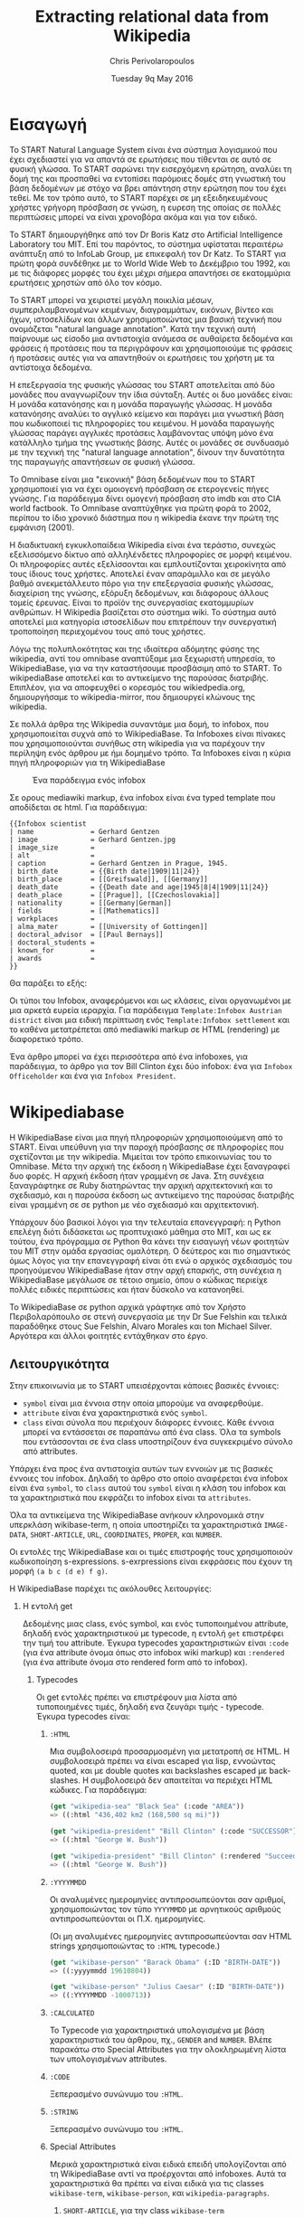 #+TITLE:       Extracting relational data from Wikipedia
#+AUTHOR:      Chris Perivolaropoulos
#+DATE:        Tuesday 9q May 2016
#+EMAIL:       cperivol@csail.mit.edu
#+DESCRIPTION: Making sense of semi structured data in wikipedia.
#+KEYWORDS:
#+LATEX_CLASS: report
#+LANGUAGE:    en
#+OPTIONS:     H:2 num:t toc:nil \n:nil @:t ::t |:t ^:t f:t TeX:t
#+STARTUP:     showall
#+LATEX_HEADER: \usepackage{fontspec}
#+LATEX_HEADER: \setmainfont{Times}
#+MACRO:       ref \cite{$1}
#+MACRO:       deref \bibitem{$1}

#+BEGIN_EXPORT latex
\input{./header.tex}
#+END_EXPORT

* Εισαγωγή

  Το START Natural Language System{{{ref(start)}}} είναι ένα σύστημα
  λογισμικού που έχει σχεδιαστεί για να απαντά σε ερωτήσεις που
  τίθενται σε αυτό σε φυσική γλώσσα. Το START σαρώνει την εισερχόμενη
  ερώτηση, αναλύει τη δομή της και προσπαθεί να εντοπίσει παρόμοιες
  δομές στη γνωστική του βάση δεδομένων με στόχο να βρει απάντηση στην
  ερώτηση που του έχει τεθεί. Με τον τρόπο αυτό, το START παρέχει σε
  μη εξειδηκευμένους χρήστες γρήγορη πρόσβαση σε γνώση, η ευρεση της
  οποίας σε πολλές περιπτώσεις μπορεί να είναι χρονοβόρα ακόμα και για
  τον ειδικό.

  Το START δημιουργήθηκε από τον Dr Boris Katz στο Artificial
  Intelligence Laboratory του MIΤ. Επί του παρόντος, το σύστημα
  υφίσταται περαιτέρω ανάπτυξη από το InfoLab Group, με επικεφαλή τον
  Dr Katz. Το START για πρώτη φορά συνδέθηκε με το World Wide Web το
  Δεκέμβριο του 1992, και με τις διάφορες μορφές του έχει μέχρι σήμερα
  απαντήσει σε εκατομμύρια ερωτήσεις χρηστών από όλο τον κόσμο.

  Το START μπορεί να χειριστεί μεγάλη ποικιλία μέσων,
  συμπεριλαμβανομένων κειμένων, διαγραμμάτων, εικόνων, βίντεο και
  ήχων, ιστοσελίδων και άλλων χρησιμοποιώντας μια βασική τεχνική που
  ονομάζεται "natural language annotation". Κατά την τεχνική αυτή
  παίρνουμε ως είσοδο μια αντιστοιχία ανάμεσα σε αυθαίρετα δεδομένα
  και φράσεις ή προτάσεις που τα περιγράφουν και χρησιμοποιούμε τις
  φράσεις ή προτάσεις αυτές για να απαντηθούν οι ερωτήσεις του χρήστη
  με τα αντίστοιχα δεδομένα.

  Η επεξεργασία της φυσικής γλώσσας του START αποτελείται από δύο
  μονάδες που αναγνωρίζουν την ίδια σύνταξη. Αυτές οι δυο μονάδες
  είναι: Η μονάδα κατανόησης και η μονάδα παραγωγής γλώσσας. Η μονάδα
  κατανόησης αναλύει το αγγλικό κείμενο και παράγει μια γνωστική βάση
  που κωδικοποιεί τις πληροφορίες του κειμένου. Η μονάδα παραγωγής
  γλώσσας παράγει αγγλικές προτάσεις λαμβάνοντας υπόψη μόνο ένα
  κατάλληλο τμήμα της γνωστικής βάσης. Αυτές οι μονάδες σε συνδυασμό
  με την τεχνική της "natural language annotation", δίνουν την
  δυνατότητα της παραγωγής απαντήσεων σε φυσική γλώσσα.

  Το Omnibase{{{ref(omnibase)}}} είναι μια "εικονική" βάση δεδομένων
  που το START χρησιμοποιεί για να έχει ομοιογενή πρόσβαση σε
  ετερογενείς πήγες γνώσης. Για παράδειγμα δίνει ομογενή πρόσβαση στο
  imdb{{{ref(imdb)}}} και στο CIA world
  factbook{{{ref(cia_factbook)}}}. Το Omnibase αναπτύχθηκε για πρώτη
  φορά το 2002, περίπου το ίδιο χρονικό διάστημα που η wikipedia έκανε
  την πρώτη της εμφάνιση (2001).

  Η διαδικτυακή εγκυκλοπαίδεια Wikipedia{{{ref(wikipedia)}}} είναι ένα
  τεράστιο, συνεχώς εξελισσόμενο δίκτυο από αλληλένδετες πληροφορίες
  σε μορφή κειμένου. Οι πληροφορίες αυτές εξελίσσονται και
  εμπλουτίζονται χειροκίνητα από τους ίδιους τους χρήστες. Αποτελεί
  έναν απαράμιλλο και σε μεγάλο βαθμό ανεκμετάλλευτο πόρο για την
  επεξεργασία φυσικής γλώσσας, διαχείριση της γνώσης, εξόρυξη
  δεδομένων, και διάφορους άλλους τομείς έρευνας. Είναι το προϊόν της
  συνεργασίας εκατομμυρίων ανθρώπων. Η Wikipedia βασίζεται στο σύστημα
  wiki. Το σύστημα αυτό αποτελεί μια κατηγορία ιστοσελίδων που
  επιτρέπουν την συνεργατική τροποποίηση περιεχομένου τους από τους
  χρήστες.

  Λόγω της πολυπλοκότητας και της ιδιαίτερα αδόμητης φύσης της
  wikipedia, αντί του omnibase αναπτύξαμε μια ξεχωριστή υπηρεσία, το
  WikipediaBase, για να την καταστήσουμε προσβάσιμη από το START. To
  wikipediaBase αποτελεί και το αντικείμενο της παρούσας
  διατριβής. Επιπλέον, για να αποφευχθεί ο κορεσμός του
  wikiedpedia.org, δημιουργήσαμε το wikipedia-mirror, που δημιουργεί
  κλώνους της wikipedia.

  Σε πολλά άρθρα της Wikipedia συναντάμε μια δομή, το infobox, που
  χρησιμοποιείται συχνά από το WikipediaBase. Τα Ιnfoboxes είναι
  πίνακες που χρησιμοποιούνται συνήθως στη wikipedia για να παρέχουν
  την περίληψη ενός άρθρου με ήμι δομημένο τρόπο. Τα Infoboxes είναι η
  κύρια πηγή πληροφοριών για τη WikipediaBase

  #+CAPTION: Ένα παράδειγμα ενός infobox
  #+NAME:   fig:infobox-example
  #+attr_latex: :placement [H] :height 12cm
  [[./alonzo-church-infobox.png]]

  Σε ορους mediawiki markup, ένα infobox είναι ένα typed template που
  αποδίδεται σε html. Για παράδειγμα:


  #+BEGIN_SRC text
    {{Infobox scientist
    | name              = Gerhard Gentzen
    | image             = Gerhard Gentzen.jpg
    | image_size        =
    | alt               =
    | caption           = Gerhard Gentzen in Prague, 1945.
    | birth_date        = {{Birth date|1909|11|24}}
    | birth_place       = [[Greifswald]], [[Germany]]
    | death_date        = {{Death date and age|1945|8|4|1909|11|24}}
    | death_place       = [[Prague]], [[Czechoslovakia]]
    | nationality       = [[Germany|German]]
    | fields            = [[Mathematics]]
    | workplaces        =
    | alma_mater        = [[University of Gottingen]]
    | doctoral_advisor  = [[Paul Bernays]]
    | doctoral_students =
    | known_for         =
    | awards            =
    }}
  #+END_SRC

  Θα παράξει το εξής:

  #+CAPTION: Παράδειγμα εξαγωγής infobox
  #+NAME:   fig:redered-infobox-exampl
  #+attr_latex: :placement [H] :height 12cm

  Οι τύποι του Infobox, αναφερόμενοι και ως κλάσεις, είναι οργανωμένοι
  με μια αρκετά ευρεία ιεραρχία{{{ref(infobox_hierarchy)}}}. Για
  παράδειγμα =Template:Infobox Austrian district= είναι μια ειδική
  περίπτωση ενός =Template:Infobox settlement= και το καθένα
  μετατρέπεται από mediawiki markup σε HTML (rendering) με διαφορετικό
  τρόπο.

  Ένα άρθρο μπορεί να έχει περισσότερα από ένα infoboxes, για
  παράδειγμα, το άρθρο για τον Bill Clinton έχει δύο infobox: ένα για
  =Infobox Officeholder= και ένα για =Infobox President=.

* Wikipediabase

  Η WikipediaBase είναι μια πηγή πληροφοριών χρησιμοποιούμενη από το
  START. Είναι υπεύθυνη για την παροχή πρόσβασης σε πληροφορίες που
  σχετίζονται με την wikipedia. Μιμείται τον τρόπο επικοινωνίας του το
  Omnibase. Μέτα την αρχική της έκδοση η WikipediaBase έχει ξαναγραφεί
  δυο φορές. Η αρχική έκδοση ήταν γραμμένη σε Java. Στη συνέχεια
  ξαναγράφτηκε σε Ruby διατηρώντας την αρχική αρχιτεκτονική και το
  σχεδιασμό, και η παρούσα έκδοση ως αντικείμενο της παρούσας
  διατριβής είναι γραμμένη σε σε python με νέο σχεδιασμό και
  αρχιτεκτονική.

  Υπάρχουν δύο βασικοί λόγοι για την τελευταία επανεγγραφή: η Python
  επελέγη διότι διδάσκεται ως προπτυχιακό μάθημα στο MIT, και ως εκ
  τούτου, ένα πρόγραμμα σε Python θα κάνει την εισαγωγή νέων φοιτητών
  του ΜΙΤ στην ομάδα εργασίας ομαλότερη. Ο δεύτερος και πιο σημαντικός
  όμως λόγος για την επανεγγραφή είναι ότι ενώ ο αρχικός σχεδιασμός
  του προηγούμενου WikipediaBase ήταν στην αρχή επαρκής, στη συνέχεια
  η WikipediaBase μεγάλωσε σε τέτοιο σημείο, όπου ο κώδικας περιείχε
  πολλές ειδικές περιπτώσεις και ήταν δύσκολο να κατανοηθεί.

  Το WikipediaBase σε python αρχικά γράφτηκε από τον Χρήστο
  Περιβολαρόπουλο σε στενή συνεργασία με την Dr Sue Felshin και τελικά
  παραδόθηκε στους Sue Felshin, Alvaro Morales και ton Michael
  Silver. Αργότερα και άλλοι φοιτητές εντάχθηκαν στο έργο.

** Λειτουργικότητα

   Στην επικοινωνία με το START υπεισέρχονται κάποιες βασικές έννοιες:

   - =symbol= είναι μια έννοια στην οποία μπορούμε να αναφερθούμε.
   - =attribute= είναι ένα χαρακτηριστικά ενός =symbol=.
   - =class= είναι σύνολα που περιέχουν διάφορες έννοιες. Κάθε έννοια
     μπορεί να εντάσσεται σε παραπάνω από ένα class. Όλα τα symbols
     που εντάσσονται σε ένα class υποστηρίζουν ένα συγκεκριμένο σύνολο
     από attributes.

   Υπάρχει ένα προς ένα αντιστοιχία αυτών των εννοιών με τις βασικές
   έννοιες του infobox. Δηλαδή το άρθρο στο οποίο αναφέρεται ένα
   infobox είναι ένα =symbol=, το =class= αυτού του =symbol= είναι η
   κλάση του infobox και τα χαρακτηριστικά που εκφράζει το infobox
   είναι τα =attributes=.

   Όλα τα αντικείμενα της WikipediaBase ανήκουν κληρονομικά στην
   υπερκλάση wikibase-term, η οποία υποστηρίζει τα χαρακτηριστικά
   =IMAGE-DATA=, =SHORT-ARTICLE=, =URL=, =COORDINATES=, =PROPER=, και
   =NUMBER=.

   Οι εντολές της WikipediaBase και οι τιμές επιστροφής τους
   χρησιμοποιούν κωδικοποίηση s-expressions. s-exrpressions είναι
   εκφράσεις που έχουν τη μορφή =(a b c (d e) f g)=.

   Η WikipediaBase παρέχει τις ακόλουθες λειτουργίες:

*** Η εντολή get

    Δεδομένης μιας class, ενός symbol, και ενός τυποποιημένου
    attribute, δηλαδή ενός χαρακτηριστικού με typecode, η εντολή =get=
    επιστρέφει την τιμή του attribute. Έγκυρα typecodes
    χαρακτηριστικών είναι =:code= (για ένα attribute όνομα όπως στο
    infobox wiki markup) και =:rendered= (για ένα attribute όνομα στο
    rendered form από το infobox).

**** Typecodes

     Οι get εντολές πρέπει να επιστρέφουν μια λίστα από τυποποιημένες
     τιμές, δηλαδή ενα ζευγάρι τιμής - typecode. Έγκυρα typecodes
     είναι:

***** =:HTML=

      Μια συμβολοσειρά προσαρμοσμένη για μετατροπή σε HTML. Η
      συμβολοσειρά πρέπει να είναι escaped για lisp, εννοώντας quoted,
      και με double quotes και backslashes escaped με backslashes. Η
      συμβολοσειρά δεν απαιτείται να περιέχει HTML κώδικες. Για
      παράδειγμα:

      #+BEGIN_SRC lisp
        (get "wikipedia-sea" "Black Sea" (:code "AREA"))
        => ((:html "436,402 km2 (168,500 sq mi)"))

        (get "wikipedia-president" "Bill Clinton" (:code "SUCCESSOR"))
        => ((:html "George W. Bush"))

        (get "wikipedia-president" "Bill Clinton" (:rendered "Succeeded by"))
        => ((:html "George W. Bush"))
      #+END_SRC

***** =:YYYYMMDD=

      Οι αναλυμένες ημερομηνίες αντιπροσωπεύονται σαν αριθμοί,
      χρησιμοποιώντας τον τύπο =YYYYMMDD= με αρνητικούς αριθμούς
      αντιπροσωπεύονται οι Π.Χ. ημερομηνίες.

      (Οι μη αναλυμένες ημερομηνίες αντιπροσωπεύονται σαν HTML strings
      χρησιμοποιώντας το =:HTML= typecode.)

      #+BEGIN_SRC lisp
        (get "wikibase-person" "Barack Obama" (:ID "BIRTH-DATE"))
        => ((:yyyymmdd 19610804))

        (get "wikibase-person" "Julius Caesar" (:ID "BIRTH-DATE"))
        => ((:YYYYMMDD -1000713))
      #+END_SRC

***** =:CALCULATED=

      Το Typecode για χαρακτηριστικά υπολογισμένα με βάση
      χαρακτηριστικά του άρθρου, πχ., =GENDER= and =NUMBER=. Βλέπε
      παρακάτω στο Special Attributes για την ολοκληρωμένη λίστα των
      υπολογισμένων attributes.

***** =:CODE=

      Ξεπερασμένο συνώνυμο του =:HTML=.

***** =:STRING=

      Ξεπερασμένο συνώνυμο του =:HTML=.

***** Special Attributes

      Μερικά χαρακτηριστικά είναι ειδικά επειδή υπολογίζονται από τη
      WikipediaBase αντί να προέρχονται από infoboxes. Αυτά τα
      χαρακτηριστικά θα πρέπει να είναι ειδικά για τις classes
      =wikibase-term=, =wikibase-person=, και =wikipedia-paragraphs=.


****** =SHORT-ARTICLE=, για την class =wikibase-term=

       Η πρώτη παράγραφος του άρθρου. Αν η πρώτη παράγραφος είναι
       μικρότερη από 350 χαρακτήρες, τότε η επιστρεφόμενη τιμή είναι
       το πρώτο μέρος του κειμένου έτσι ώστε το άθροισμα των
       χαρακτήρων είναι τουλάχιστον 350.

****** =URL=, για την class =wikibase-term=

       Το URL του άρθρου ως =((:url URL))=

****** =IMAGE-DATA=, για την class =wikibase-term=

       Μια λίστα από URLs εικόνων στο περιεχόμενο του άρθρου
       (αποκλείει εικόνες που είναι στη σελίδα αλλά εκτός του
       περιεχομένου του άρθρου). Εάν δεν υπάρχουν εικόνες επιστρέφει
       μια κενή λίστα.

       Η "καλύτερη" εικόνα πρέπει να είναι η πρώτη της λίστας, εάν
       υπάρχει εικόνα στην κορυφή του infobox, αυτή θεωρείται η
       καλύτερη εικόνα, διαφορετικά είναι η πρώτη εικόνα που
       εμφανίζεται οπουδήποτε στο άρθρο. Εαν δεν υπάρχει caption, η
       τιμή του caption παραλείπεται

       π.χ., προτιμότερο =((0 "Harimau\_Harimau\_cover.jpg"))=

       από =((0 "Harimau\_Harimau\_cover.jpg" ""))=.


****** =COORDINATES=, για την class =wikibase-term=

       Το γεωγραφικό πλάτος και μήκος. Εντοπίζονται είτε στο πάνω
       δεξιό άκρο του άρθρου, είτε στο infobox. Η τιμή είναι μια λίστα
       του πλάτους και μήκους, πχ. =((:coordinates latitude
       longitude))=

       #+CAPTION: An example of coordinates in the header
       #+NAME:   fig:coordinate-example
       #+attr_latex: :placement [H] :width \textwidth
       [[./black-sea.png]]


****** =BIRTH-DATE=, για την class =wikibase-person=

       Η ημερομηνία γέννησης. Λαμβάνεται από το infobox, το άρθρο, ή
       τις πληροφορίες κατηγορίας του άρθρου.

       Η τιμή μπορεί να είναι μια a parsed or unparsed date. Οι parsed
       dates αντιπροσωπεύονται ως αριθμοί, χρησιμοποιώντας τη μορφή
       YYYYMMDD.

****** =DEATH-DATE=, για την class =wikibase-person=

       Η ημερομηνία θανάτου. Λαμβάνεται με παρόμοιο τρόπο όπως το
       =BIRTH-DATE=. Επιστρέφει τον ίδιο τύπο τιμής όπως BIRTH-DATE,
       εκτός αν το πρόσωπο ζει, τότε βγάζει διευκρίνηση =(error
       /"Currently alive"/)=.

****** =GENDER=, για την class =wikibase-person=

       Το φύλο του προσώπου στο οποίο αναφέρεται το άρθρο. Λαμβάνεται
       από το περιεχόμενο της σελίδας βασιζόμενο ευρετικές μεθόδους
       όπως ο αριθμός των ανδρικών ή των θηλυκών αντωνυμιών που
       χρησιμοποιούνται στο κείμενο.

****** =NUMBER=, για την class =wikibase-term=

       Το αν η περιγραφόμενη έννοια αναφέρεται σε ενικό ή πληθυντικό
       αριθμό. Λαμβάνεται από το περιεχόμενο του κειμένου με βάση
       χαρακτηριστικά όπως το πόσες φορές ο τίτλος της σελίδας
       εμφανίζεται στον πληθυντικό ή στον ενικό αριθμό. Έχει αξία για
       όλα τα αντικείμενα.

       Επιστρέφει =#t= αν είναι πληθυντικός, =#f= αν είναι ενικός.

****** =PROPER=, για την class =wikibase-term=

       Το αν η περιγραφόμενη έννοια είναι κύριο όνομα. Λαμβάνεται από
       το περιεχόμενο του κειμένου με βάση τα χαρακτηριστικά όπως το
       πόσες φορές ο τίτλος της σελίδας εμφανίζεται με κεφαλαία
       γράμματα όταν δεν είναι στην αρχή της σελίδας. Έχει τιμή για
       όλα τα αντικείμενα.

       Επιστρέφει =#t= αν είναι κύριο όνομα, =#f= αν δεν είναι.

*** Η εντολή =get-classes=

    Δεδομένου του ονόματος ενός αντικειμένου, επιστρέφει μια λίστα με
    όλες τις classes οπου ανήκει το αντικείμενο, με τις classes να
    αντιπροσωπεύονται ως lisp-readable strings. Παραδοσιακά τα ονόματα
    των classes δίνονται με μικρά γράμματα χωρίς όμως αυτό να είναι
    απολύτως απαραίτητο.

    #+BEGIN_SRC lisp
      (get-classes "Cardinal (bird)")
      => ("wikibase-term" "wikipedia-paragraphs" "wikipedia-taxobox")

      (get-classes "Hillary Rodham Clinton")
      => ("wikibase-term"
      "wikipedia-paragraphs"
      "wikibase-person"
      "wikipedia-officeholder"
      "wikipedia-person")
    #+END_SRC


*** Η εντολή =get-attributes=

    Δεδομένου του ονόματος μιας class, επιστρέφει μια λίστα με όλα τα
    χαρακτηριστικά της class, ως lisp-readable strings. Τα ονόματα των
    χαρακτηριστικών δίνονται με κεφαλαία γράμματα, αλλά αυτό δεν
    αποτελεί απόλυτη απαίτηση.

    #+BEGIN_SRC lisp
      (get-attributes "wikipedia-officeholder" "Barack Obama")
      => ((:CODE "TERM_END3" :VALUE :YYYYMMDD) ...)
    #+END_SRC


*** Η εντολή =sort-symbols=

    Βάζει σε σειρά τα δεδομένα σύμβολα με βάση το μέγεθος του
    αντίστοιχου άρθρου, ομαδοποιώντας σύμβολα με ίσο μέγεθος άρθρου.

    #+BEGIN_SRC lisp
      (sort-symbols  "Obama (surname)" "Barack Obama")
      => (("Barack Obama") ("Obama (surname)"))
    #+END_SRC

*** Η εντολή =sort-symbols-named=

    Παίρνει ένα σύμβολο \(\alpha\) και ένα σύνολο συμβόλων
    \(\beta_i\).  Βάζει τα \(\beta_i\) σε σειρά έτσι ώστε εάν κάποιο
    σύμβολο είναι το ίδιο με το \(\alpha\), το ίδιο και το υποσύνολό
    του μπαίνουν στην αρχή.

    #+BEGIN_SRC lisp
      (sort-symbols-named
       "cake"
       "Cake (TV series)"
       "Cake (firework)"
       "Cake (film)"
       "Cake (drug)"
       "Cake"
       "Cake (band)"
       "Cake (advertisement)"
       "The Cake")
      => (("Cake")
      ("Cake (band)")
      ("Cake (advertisement)")
      ("Cake (TV series)")
      ("The Cake")
      ("Cake (film)")
      ("Cake (firework)")
      ("Cake (drug)"))
    #+END_SRC

** Getting started

   Η συνολική WikipediaBase βρίσκεται σε ένα git repository στο
   infolab's github orginization page{{{ref(infolab_github}}}.

   #+BEGIN_SRC sh
     git clone git@github.com:infolab-csail/WikipediaBase
   #+END_SRC

   Το =WikipediaBase= εξαρτάται από πολλά άλλα πακέτα python για τη
   λειτουργία του. Ευτυχώς, η python είναι πακεταρισμένη όχι μόνο με
   ένα σημαντικό package manager (το pip) αλλά επίσης με ένα μηχανισμό
   που ονομάζεται =virtualenv= το οποίο απομονώνει την εγκατάσταση των
   εξαρτήσεων από το υπόλοιπο σύστημα. Έτσι αποφεύγονται προβλήματα
   όπως ασυμβατότητα εκδόσεων ή namespace collisions. Ο τρόπος που
   δουλεύει το =virtualenv= είναι αντιγράφοντας ένα μέρος από το
   global python installation και κάνοντας symlink το υπόλοιπο σε ένα
   τοπικό φάκελο και εγκαθιστώντας τα dependencies στο τοπικό sandbox.

   Ένα python virtualenv δημιουργείται και ενεργοποιείται ως εξής:

   #+BEGIN_SRC sh
     $ virtualenv --no-site-packages py
     $ . py/bin/activate
     $ which python
     /the/local/directory/py/bin/python
   #+END_SRC

   Τώρα που ασφαλώς τα έχουμε εγκαταστήσει όλα θέλουμε χωρίς να
   σπάσουμε global installation

   #+BEGIN_SRC sh
     pip install -r requirements.txt
   #+END_SRC

   Θα χρειαστούμε μερικά επιπλέον εργαλεία για να δουλέψει η
   WikipediaBase που θα πρέπει να εγκατασταθούν system wide:

   - Postresql
   - Redis

   Η εγκατάσταση αυτών των πακέτων διαφέρει ανάλογα με το λειτουργικό
   σύστημα ή τον package manager. Και οι δύο είναι βάσεις δεδομένων. Ο
   σκοπός τους είναι πρώτον, η προσωρινή αποθήκευση συχνά
   επαναλαμβανόμενων υπολογισμών (caching), και δεύτερον η αποθήκευση
   ahead-of-time υπολογισμών, όπως το START.

** Αρχιτεκτονική

   Παρακάτω παρουσιάζονται τα μέρη του συστήματος WikipediaBase και ο
   τρόπος που αλληλεπιδρούν.

*** Infobox

    Για το σκοπό της παρούσας εργασίας θεωρούμε ένα infobox \(I\) με
    χαρακτηριστικά \(a_i\) και τιμές \(v_i\) είναι ένα σύνολο από ζεύγη
    \(a_i, v_i\) μαζί με ένα τύπο infobox \(t\). Κάθε χαρακτηριστικό
    \(a_i\) και τιμή \(v_i\) έχουν 2 μορφές:

    - rendered μορφή, \(a^r_i\) και \(v^r_i\) αντίστοιχα, η rendered
      HTML αναπαράσταση
    - Η markup αναπαράσταση, \(a^m_i\) και \(v^m_i\) που είναι η
      mediawiki markup συμβολοσειρά

    Η python class =Infobox= είναι ο βασικός τύπος δεδομένων για την
    πρόσβαση σε πληροφορίες από το infobox ενός άρθρου. H =Infobox=,
    όπως και η =Article=, είναι αυτή που θα χρησιμοποιήσει κάποιος
    όταν χρησιμοποιεί τη wikipediabase ως βιβλιοθήκη Python. Οι
    μέθοδοι που παρέχονται από την Infobox δίνουν πρόσβαση στις εξής
    πληροφορίες:

    - Κλάσεις :: επειδή έχουμε δημιουργήσει python αντικείμενα
         =Infobox= βασισμένοι σε ένα όνομα συμβόλου (π.χ. όνομα της
         σελίδας) το οποίο στο άρθρο του μπορεί να έχει παραπάνω από
         ένα wikipedia infoboxes διαφορετικών κλάσεων, ένα python
         αντικείμενο =Infobox= μπορεί στην πραγματικότητα να είναι μια
         διεπαφή για πολλαπλά wikipedia infoboxes. Για την ανάκτηση
         μιας symbol class σε μορφή κατάλληλη για το START, υπάρχει
         μια διαφορετική μέθοδος.
    - Τιμές χαρακτηριστικών :: δηλαδή είτε \(v^r_i\) είτε \(v^m_i\)
         δεδομένου είτε \(a^r_i\) είτε \(a^m_i\).
    - Ονόματα χαρακτηριστικών :: που παρέχονται με τη χρήση του
         =MetaInfobox= ( βλέπε παρακάτω )
    - Εξαγωγή των πληροφοριών σε python types :: συγκεκριμένα
         - =dict= για \(a^r_i \rightarrow v^r_i\) ή \(a^m_i \rightarrow
           v^m_i\)
         - Το συνολικό infobox rendered, ή σε ένα markup μορφή.

    Τα Infoboxes οργανώνονται σε μια ευρεία ιεραρχία η οποία στον
    κώδικα του WikiepdiaBase αναφέρεται ως infobox tree. Τo infobox
    tree ανακτάται από σελίδα wikipedia List of infoboxes και
    χρησιμοποιείται για να συνταχθεί η οντολογία των όρων wikipedia
    δηλαδή η κατάταξή τους σε κλάσεις.

*** MetaInfobox

    Το =MetaInfobox= υλοποιείται ως μια υποκλάσση του =Infobox= και
    προσδίδει πληροφορία σχετικά με το infobox, εστιάζοντας στην
    αντιστοιχία της rendered μορφής των χαρακτηριστικών με την
    αντίστοιχη markup μορφή. Έτσι δεδομένου ενός infobox τύπου \(I\)
    έχει πιθανά χαρακτηριστικά \({a_1, ... , a_n}\). Κάθε
    χαρακτηριστικό έχει δύο αναπαραστάσεις:

    - τη markup αναπαράσταση που χρησιμοποιείται στο infobox template.
    - την HTML rendered αναπαράσταση, που είναι το κείμενο που
      φαίνεται στην αριστερή μεριά του πίνακα του infobox στη σελίδα
      της wikipedia.

    Παραδείγματος χάριν στα =officeholder= infoboxes υπάρχει ένα
    χαρακτηριστικό με markup αναπαράσταση =predecessor= που έχει
    rendered αναπαράσταση =Preceded by=.

    Για να το πετύχει αυτό το =MetaInfobox= βρίσκει το markup
    representation όλων των αποδεκτών χαρακτηριστικών μιας κλάσης
    infobox μέσα από την σελίδα τεκμηρίωσης του αντίστοιχου
    template. Στη συνέχεια δημιουργεί ένα infobox όπου κάθε
    χαρακτηριστικό έχει ως τιμή τη markup αναπαράσταση του
    χαρακτηριστικού αυτού, προσθέτοντας πριν και μετά τη συμβολοσειρά
    =!!!=. (Για παράδειγμα το χαρακτηριστικό με markup όνομα
    =predecessor= θα έχει τιμή =!!!predecessor!!!=). Στη συνέχεια
    κάνει render το infobox που δημιούργησε και ψάχνει για τη
    συμβολοσειρά =!!!predecessor!!!= στις rendered τιμές. Θεωρούμε ότι
    οι τα αντίστοιχα rendered ονόματα αντιστοιχούν στα markup
    χαρακτηριστικά. Πρέπει να σημειωθεί ότι η αντιστοιχία των rendered
    χαρακτηριστικών με τα markup χαρακτηριστικά δεν είναι αμφοσήμαντη,
    δηλαδή κάθε markup χαρακτηριστικό μπορεί να αντιστοιχεί σε μηδέν η
    περισσότερα rendered χαρακτηριστικά και το αντίστροφο.

    Για παράδειγμα για ένα infobox τύπου =Foo= με αποδεκτά χαρακτηριστικά /A/, /B/,
    /C/ και /D/ το =MetaInfobox= θα δημιουργούσε markup:

    #+BEGIN_EXAMPLE
      {{Infobox Foo
      | A = !!!A!!!
      | B = !!!B!!!
      | C = !!!C!!!
      | D = !!!D!!!
      }}
    #+END_EXAMPLE

    Και η rendered μορφή θα ήταν, ανάλογα με την υλοποίηση του =Foo=
    infobox.

    | Attribute | Value                   |
    |-----------+-------------------------|
    | A         | !!!A!!! !!!B!!! !!!C!!! |
    | B         | !!!A!!! !!!B!!! !!!C!!! |
    | C         | !!!A!!! !!!B!!! !!!C!!! |
    | D         | !!!D!!!                 |

    Έτσι η αντιστοιχία γίνεται σχετικά εμφανής.

*** Article

    Η class =Article= είναι υπεύθυνη για την πρόσβαση σε κάθε
    πληροφορία σχετική με το άρθρο γενικότερα. Αυτό περιλαμβάνει τις
    παραγράφους, επικεφαλίδες, τον πηγαίο markup κωδικα και τις
    κατηγορίες MediaWiki.

*** Fetcher

    Η κλάση =Fetcher= αναλαμβάνει την επικοινωνία της WikipediaBase με
    τις πηγές πληροφοριών. Είναι ένα μονήρες αντικείμενο που υλοποιεί
    μια συγκεκριμένη διεπαφή.

    Τα υλοποιημένα =Fetchers= έχουν μια κληρονομική ιεραρχία που
    φαίνεται από την παρακάτω λίστα.

    - =BaseFetcher= :: είναι η υπερκλάση όλων των fetchers. Θα
         επιστρέψει αυτούσιο το symbol. Κάνουμε override αυτή τη
         λειτουργία στις κληρονόμους κλάσεις για να υλοποιήσουμε τη
         λογική της διεπαφής με τις πηγές πληροφοριών.
    - =Fetcher= :: Υλοποιεί τη βασική λειτουργία. Αναζητά πληροφορίες
         απο το wikipedia.org. Είναι δυνατόν να κατευθύνουμε ένα
         =Fetcher= προς ένα wikipedia mirror αλλά η εκτέλεση σε
         wikipedia-mirror είναι απαγορευτική από άποψη επίδοσης.
    - =CachingFetcher= :: κληρονομεί από την class =Fetcher= και
         διατηρεί τη λειτουργικότητα, μόνο που χρησιμοποιεί μια βάση
         δεδομένων για την προσωρινή αποθήκευση των πληροφοριών. Είναι
         η προεπιλεγμένη fetcher class.
    - =StaticFetcher= :: είναι μια κλάση που υλοποιεί το interface της
         =BaseFetcher= αλλά αντί να φτάσει σε κάποια πηγή πληροφοριών
         για τα δεδομένα δίνει τιμές επιστροφής στατικά
         ορισμένες. Χρησιμοποιείται κυρίως από το =MetaInfobox=.

    Από προεπιλογή, το markup προέρχεται από μια βάση δεδομένων. Αν η
    παράμετρος =force_live= του constructor έχει οριστεί σε =True=
    τότε το markup θα ληφθεί από το wikipedia.org.  Όταν οι δοκιμές
    τρέχουν στο TravisCI{{{ref(travis)}}}, θέλουμε πάντα να
    χρησιμοποιούνται live δεδομένα. Ελέγχουμε αν ο Travis εκτελεί
    δοκιμές κοιτάζοντας τη μεταβλητή περιβάλλοντος
    =WIKIPEDIABASE_FORCE_LIVE=.

*** Renderer

    Οι =Renderers= είναι μονήρεις classes, χρήσιμες για την μετατροπή
    MediaWiki markup σε HTML. Αρχικά χρησιμοποιήθηκε για την μετατροπή
    το wikiepedia sandbox{{{ref(wikipedia_sandbox)}}}, επειδή είναι
    ελαφρώς ταχύτερο από τo Wikipedia API. Μεταπηδήσαμε στο
    wikipedia.org API γιατί το wikipedia-mirror ήταν πολύ αργό και το
    wikipedia.org θεώρησε κατάχρηση της υπηρεσίας με αποτέλεσμα να
    μπλοκάρει το IP μας μετά από μερικά τεστ. Γι' αυτό το λόγο
    χρησιμοποιήθηκε τελικά το API, με Redis caching. Αυτό λειτούργησε
    αρκετά καλά, επειδή τα =Renderer= αντικείμενα καταλήγουν να
    χρησιμοποιούνται μόνο από το =MetaInfobox=, το οποίο έχει ένα
    αρκετά περιορισμένο πεδίο εφαρμογής, και έτσι τα cache misses
    είναι σπάνια.

    Μια ενδιαφέρουσα πληροφορία για την class =Renderer= ήταν ότι
    αυτός ήταν ο λόγος που ένα ζευγάρι CSAIL αποκλείστηκε προσωρινά
    από την επεξεργασία της wikipedia. Ενώ η wikipedia.org έχει μια
    πολύ επιεική πολιτική όταν πρόκειται για τον αποκλεισμό των
    χρηστών που έχουν κάνει spamming τους servers, επαναλαμβανόμενες
    δοκιμές της κατηγορίας =Renderer= με στόχευση το wikipedia sandbox
    προκάλεσε το IP του δοκιμαστικού μηχανήματος να αποκλεισθεί
    προσωρινά με το σκεπτικό ότι "η δραστηριότητα του δεν προάγει την
    βελτίωση της wikipedia". Επανατοποθετήσαμε το =Renderer= να
    χρησιμοποιεί το wikipedia API και ποτέ δεν είχαμε ξανά πρόβλημα
    με την ρύθμιση της wikipedia.

*** Pipeline

    Κατά την επίλυση ενός ερωτήματος η WikipediaBase ενεργοποιεί ένα
    pipeline λειτουργιών για να διαπιστωθεί ποιος είναι ο καλύτερος
    τρόπος απάντησης.

**** Frontend

     Η WikipediaBase μπορεί να χρησιμοποιηθεί ως βιβλιοθήκη αλλά η
     πρωταρχική της λειτουργία είναι ως backend στο START. Η
     επικοινωνία μεταξύ START και WikipediaBase γίνεται πάνω από μια
     plaintext telnet σύνδεσή στην πόρτα 8023 χρησιμοποιώντας
     s-expressions. Το frontend χειρίζεται το δίκτυο σύνδεσης με το
     START, μεταφράζει τις προσλαμβανόμενες ερωτήσεις σε κλήσεις της
     Knowledgebase και στη συνέχεια μεταφράζει την αντίδραση της
     Knowledgebase σε κατάλληλα διαμορφωμένες εκφράσεις και τις
     επιστρέφει πίσω στο telnet connection.

**** Knowledgebase

     Η knowledgebase είναι το σημείο εισαγωγής στην υπόλοιπη
     wikipediabase.

     Χρησιμοποιεί μοτίβο Provider/Acquirer (βλ. παρακάτω) για να
     παρέχει διαφανή διεπαφή της frontend με αυθαίρετες μεθόδους. Οι
     μέθοδοι αυτοί είναι υπεύθυνοι για την επιλογή του αν θέλουμε να
     καταλήξουμε σε classifiers, resolvers ή οποιοδήποτε άλλο
     μηχανισμό για να δοθεί απάντηση στο ερώτημα που
     τέθηκε. Οι διαθέσιμοι classifiers και resolvers γίνονται προσβάσιμοι
     αυτόματα στη knowledgebase χρησιμοποιώντας τη βασική τους κλάση.

**** Classifiers

     Κάθε Classifier είναι μονήρης κλάση και υλοποιεί μια ευρετική
     μέθοδο για να συντάξει μια λίστα από classes ενός =symbol=. Ένα
     =symbol= μπορεί να επιστρέφει μηδέν ή περισσότερες classes.

     Συνήθως, ένας Classifier θα επιλέξει μόνο αν ένα αντικείμενο
     πράγματι ανήκει σε μια συγκεκριμένη κατηγορία ή όχι, αλλά αυτό
     δεν είναι απαραίτητο.

***** Term

      Ο =TermClassifier= απλά αναθέτει την κατηγορία
      =wikipedia-term=. Η Wikipediabase διαπραγματεύεται μόνο με
      πληροφορίες σχετικές με τη wikipedia. Συνεπώς όλες οι έννοιες
      που συναντώνται ανήκουν σε αυτήν την κατηγορία.

***** Infobox

      Το =InfoboxClassifier= αναθέτει σε ένα symbol την κατηγορία
      infobox. Για παράδειγμα η σελίδα Bill Clinton περιέχει το
      infobox:


      #+BEGIN_EXAMPLE
        {{Infobox president
        |name          = Bill Clinton
        |image         = 44 Bill Clinton 3x4.jpg{{!}}border
        [...]
        }}
      #+END_EXAMPLE

      Και γι αυτό λαμβάνει την κατηγορία =wikipedia-president=.

***** Person

      Το =PersonClassifier= αναθέτει την κατηγορία =wikibase-person=
      χρησιμοποιώντας κάποια χαρκτηριστικά με την σειρά που
      περιγράφονται:

      - Category regex matches
      - Category regex excludes
      - Category matches

      Περιγράφονται λεπτομερώς στο παράρτημα.

**** Resolvers

     Οι =Resolvers= είναι επίσης μονήρεις κλάσεις αλλά ο σκοπός τους
     είναι να βρούν την τιμή του αναζητούμενου χαρακτηριστικού. Όλοι
     οι resolvers κληρονομούν από την class =BaseResolver= και πρέπει
     να υλοποιούν τις ακόλουθες μεθόδους:

     - =resolve(class, symbol, attribute)= που δίνει την τιμή ενός
       χαρακτηριστικού δεδομένου του =symbol= και της =class=.
     - =attributes(class, symbol)=: που δίνει μια λίστα από τα
       χαρακτηριστικά που μπορεί να επιλύσει ο συγκεκριμένος resolver
       για το συγκεκριμένο άρθρο δεδομένης της class του.

     Οι υλοποιημένοι resolvers είναι οι ακόλουθοι:

     - Error :: ο ελάχιστης προτεραιότητας resolver. Επιλύεται πάντα σε
          σφάλμα.
     - Infobox :: Επιλύει χαρακτηριστικά που αναφέρονται σε κάποιο
          πεδίο του infobox
     - Person :: επιλύει τα ακόλουθα ειδικά χαρακτηριστικά των άρθρων
          που αναφέρονται σε πρόσωπα
          - =birth-date=
          - =death-date=
          - =gender=
     - Sections :: το περιεχόμενοτων κεφαλαίων σε ένα άρθρο.
     - Term :: επιλύει ένα συγκεκριμένο σύνολο χαρακτηριστικών,
          - =coordinates= /Οι συντεταγμένες μιας γεωγραφικής περιοχής/
          - =image= /Την εικόνα μέσα στο infobox./
          - =number= /Αληθής τιμή αν το σύμβολο είναι στον πληθυντικό (πχ
            The Beatles)/
          - =proper= /Αληθής αν αναφέρεται σε κύριο όνομα./
          - =short-article= /Περίληψη του άρθρου, τυπικά η πρώτη παράγραφος./
          - =url= /Η διεύθυνση του άρθρου./
          - =word-cout= /Το μέγεθος του άρθρου σε λέξεις./

*** Lisp types

    Ο τύπος Lisp είναι περιτυλίγματα (wrappers) για python αντικείμενα
    ή τιμές που παρουσιάζονται σε μορφή s-expression που το START
    μπορεί να κατανοήσει. Έχουν δημιουργηθεί είτε από το ανεπεξέργαστο
    ερώτημα και έχουν ξετυλιχθεί (unwrapped) ώστε να είναι χρήσιμα στο
    pipeline, ή από την απάντηση που δίνει η WikipediaBase και στη
    συνέχεια κωδικοποιούνται σε ένα string και αποστέλλονται μέσω
    telnet στο START.


** Το μοντέλο provider/acqirer

   Η WikipediaBase προσπαθεί να είναι modular και με δυνατότητα
   επέκτασης. Για να επιτευχθεί αυτό, συχνά είναι χρήσιμο να συμπλέκει
   πολλαπλές πηγές του ίδιου τύπου δεδομένων. Αυτό είναι ιδιαίτερα
   χρήσιμο κατά την πρόσβαση ευρετικών μεθόδων όπως των classifiers
   που είδαμε παραπάνω. Για την προώθηση του modularity και για να
   αποφευχθεί ισχυρή αλληλεξάρτηση των υποσυστημάτων δημιουργήθηκε το
   μοντέλο provider/acquirer.

   Ο Provider είναι ένα αντικείμενο μέσω του οποίου μπορούμε να
   διαχειριστούμε πηγές που είναι αποθηκευμένες ως ζεύγη κλειδιού -
   τιμής. Η class Provider προσφέρει python decorators για να κάνει
   αυτή τη διάταξη εύκολη για τον προγραμματιστή. Ένας Acquirer έχει
   διαφανή (transparent) πρόσβαση στους πόρους πολλαπλών =Providers=
   σαν να ήταν ένα ενιαίο σύνολο κλειδιών. Αυτό το πρότυπο κυρίως
   χρησιμοποιείται για την =KnowledgeBase= ώστε να παρέχει στο Frontend
   ενιαίο τρόπο πρόσβασης στις πηγές.

*** Παράδειγμα

    Εκθέτουμε το μοτίβο provider/acquirer με ένα παράδειγμα ενθέτοντας
    μια μικρή lisp μέσα στην python, και χειριζόμενοι το state του
    εκτελούμενου προγράμματος με providers και acquirers.

    #+BEGIN_SRC python
      from wikipediabase.provider import Provider, Acquirer, provide


      class EvalContext(Acquirer):
          def __init__(self, closures):
              super(EvalContext, self).__init__(closures)
              self.closures = closures

          def __call__(self, _ctx, expr):
              if isinstance(expr, list):
                  # Handle quotes
                  if expr[0] is 'quote':
                      return expr[1]

                  # Call the lambda
                  fn = self(_ctx, expr[0])
                  return fn(self, *[self(_ctx, e) for e in expr[1:]])

              if isinstance(expr, basestring) and expr in self.resources():
                  return self(_ctx, self.resources()[expr])

              return expr


      class Lambda(Acquirer):
          def __init__(self, args, expr, env):
              # Get your symbols from all the available closures plus an
              # extra for local variables
              super(Lambda, self).__init__([env] + [Symbols()])
              self.args = args
              self.expr = expr

          def __call__(self, _ctx, *args):
              # Add another closure to the list
              arg_provider = Provider();
              for s, v in zip(self.args, args):
                  arg_provider.provide(s, v)

              # Build an eval context and run it
              ctx = EvalContext([arg_provider, Provider(self.resources())])
              return [ctx(ctx, e) for e in self.expr][-1]

      class Symbols(Provider):
          @provide('setq')
          def setq(self, ctx, symbol, val):
              self.provide(symbol, val)

      class Builtins(Provider):
          @provide('lambda')
          def _lambda(self, ctx, args, *body):
              return Lambda(args, list(body), Provider(ctx.resources()))

          @provide('if')
          def _if(self, ctx, proposition, then, _else):
              if ctx(ctx, proposition):
                  return ctx(ctx, then)
              else:
                  return ctx(ctx, _else)

      GLOBAL_EVAL = EvalContext([Builtins(), Symbols()])
    #+END_SRC

    Αυτή η μικρή lisp αν και πρωτόγονη υποστηρίζει:

    - lambdas
    - A global symbol table
    - lexical scoping
    - conditionals
    - Quoted literals

    Προφανώς δεν είναι μια χρήσιμη γλώσσα αλλά μπορεί να πετύχει
    μερικά ενδιαφέροντα κόλπα:

    Μπορούμε να χρησιμοποιήσουμε python types:

    #+BEGIN_SRC python
      >>> GLOBAL_EVAL({}, 1)
      1
      >>> GLOBAL_EVAL({}, True)
      True
      >>> GLOBAL_EVAL({}, "hello")
      'hello'
      >>> GLOBAL_EVAL({}, list)
      <type 'list'>
    #+END_SRC


    Μπορούμε να ορίσουμε lambdas και να τις καλέσουμε. Το ακόλουθο
    παράδειγμα είναι ισοδύναμο με το \((\lambda a. a) 1\), το οποίο
    πρέπει να εκτιμηθεί στην τιμή =1=:

    #+BEGIN_SRC python
      >>> GLOBAL_EVAL({}, [["lambda", ['quote', ['a']], 'a'], 1])
      1
    #+END_SRC

    Η μικρή μας lisp δεν είναι pure εφ όσον έχουμε mutable global
    symbol table. Αυτό σημαίνει πως η σειρά των διεργασιών έχει
    σημασία. Εφ όσον δεν έχουμε =progn= η άλλα macros συνηθισμένα σε
    lisp dialects ο καλύτερος τρόπος να κάνουμε διεργασίες σε σειρά
    είναι να τις εντάξουμε σε ένα lambda και να το εκτιμήσουμε
    (evaluate).

    #+BEGIN_SRC python
      >>> GLOBAL_EVAL({}, [['lambda', ['quote', []], ['setq', 'b', 2], 'b']])
      2
    #+END_SRC

    Ο προσεκτικός αναγνώστης ίσως παρατηρήσει ότι η λίστα για τα
    lambda arguments είναι quoted. Ο λόγος γι αυτό είναι ότι δεν
    θέλουμε η λίστα να εκτιμηθεί.

    Συνεχίζοντας την έκθεση του provider/acqirer. Σε κάθε σημείο του
    κώδικα το κάθε σύμβολο λαμβάνει τιμές από πολλαπλές πηγές. Με
    σειρά προτεραιότητας:

    - The local closure
    - The arguments of the lambda
    - Builtin functions

    Όλα τα προηγούμενα εκτίθενται περιληπτικά χρησιμοποιώντας το
    provider-aquirer model.

    Σε κάθε σημείο ένα διαφορετικό =EvaluationContext= είναι υπεύθυνο
    για την εκτίμηση και κάθε =EvaluationContext= έχει πρόσβαση στα
    γνωστά σύμβολα του μέσω μιας array of providers τα οποία
    εκτίθενται περιληπτικά χρησιμοποιώντας το υπό συζήτηση μοντέλο.

** Testing

   Η καλή λειτουργία της WikipediaBase εξασφαλίζεται από μια
   ολοκληρωμένη σειρά δοκιμών, των unit tests, functional tests και
   regression tests. Τα Unit tests ελέγχουν μια μικρή ομάδα του
   functionality, το οποίο έχει συντεθεί για την δημιουργία του όλου
   συστήματος της WikipediaBase. Για το unit testing χρησιμοποιούμε
   την default βιβλιοθήκη python για testing. Κάθε τεστ είναι μια
   class μου κληρονομεί από την class =TestCase= και υλοποιεί το
   interface της που περιγράφεται παρακάτω.

   Τα Functional tests είναι γραμμένα από πριν, κατά τη διάρκεια ή
   λίγο μετά τη δημιουργία του συστήματος που τεστάρουν και
   επιβεβαιώνουν τη σωστή συνολική λειτουργία του συστήματος. Τα
   Regression tests είναι πολύ παρόμοια με τα to functional
   tests. Αποδεικνύουν ότι όταν βρεθεί ένα σφάλμα (bug) αυτό
   διορθώθηκε και επιβεβαιώνουν ότι δεν θα εμφανισθεί ξανά
   αργότερα. Τα Functional και τα regression tests είναι τοποθετημένα
   στα tests/examples.py

   Σχεδόν όλα τα τεστ ξεκινούν με τον ακόλουθο κώδικα:


   #+BEGIN_SRC python
     from __future__ import unicode_literals

     try:
         import unittest2 as unittest
     except ImportError:
         import unittest

     from wikipediabase import fetcher
   #+END_SRC

   Το παραπάνω είναι ειδικό για το the fetcher module. Όπως είναι
   προφανές χρησιμοποιούμε το unittest module από την βιβλιοθήκη
   python. Το test το ίδιο έχει το ακόλουθο format:

   #+BEGIN_SRC python
     class TestFetcher(unittest.TestCase):

         def setUp(self):
             self.fetcher = fetcher.get_fetcher()

         def test_html(self):
             html = self.fetcher.html_source("Led Zeppelin")
             self.assertIn("Jimmy Page", html)
   #+END_SRC

   Η setUp μέθοδος τρέχει πριν από κάθε τεστ του =TestCase=. Τα τεστ
   του testcase αντιπροσωπεύονται από μεθόδους της class των οποίων το
   όνομα αρχίζει με =test\_=. Στην συγκεκριμένη περίπτωση παίρνουμε
   την σελίδα της wikipedia για το /Led Zeppelin/ και τσεκάρουμε ότι
   το όνομα /Jimmy Page/ αναφέρεται τουλάχιστον μια φορά. Αυτό φανερά
   δεν αποδεικνύει ότι το fetcher δεν φέρνει για παράδειγμα την σελίδα
   για το /Yardbirds, Page's first band/. Για αυτό το λόγο γράφουμε
   παραπάνω από ένα αυτού του είδους τεστ.

   Στην περίπτωση του fetcher, για να ακολουθήσουμε το παραπάνω
   παράδειγμα, το συνολικό τεστ υπάρχει στο παράρτημα.

   Εφαρμόσαμε το εργαλείο nosetests να βρούμε και να τρέξουμε τα
   τεστ. Για να το κάνουμε αυτό το προσθέσαμε σαν προαπαιτούμενο στο
   /setup.py/.

   #+BEGIN_SRC python
     from setuptools import setup

     setup(
         tests_require=[
             'nose>=1.0',
             ...
         ],
         ...
         test_suite='nose.collector',
         ...
     )
   #+END_SRC


   Στη συνέχει να τρέξουμε τα τεστ:

   #+BEGIN_SRC sh
     $ python setup.py test
   #+END_SRC

   Η Nose θα βρει όλα τα αρχεία τα οποία είναι στο φάκελο tests/ και
   έχουν το πρόθεμα =test\_=, για παράδειγμα =test\_fetcher.py=. Μέσα
   σ αυτά τα αρχεία η nose θα αναζητήσει subclass της =TestCase= και
   των οποίων το όνομα αρχίζει με =Test=, για παράδειγμα
   =TestFetcher=. Στη συνέχεια τρέχει όλες τις μεθόδους από τις
   collected classes που έχουν το πρόθεμα =test\_=. Είναι επίσης
   δυνατό να τρέξει μόνο συγκεκριμένα τεστ.

   #+BEGIN_SRC sh
     $ python setup.py test --help
     Common commands: (see '--help-commands' for more)

       setup.py build      will build the package underneath 'build/'
       setup.py install    will install the package

     Global options:
       --verbose (-v)  run verbosely (default)
       --quiet (-q)    run quietly (turns verbosity off)
       --dry-run (-n)  don't actually do anything
       --help (-h)     show detailed help message
       --no-user-cfg   ignore pydistutils.cfg in your home directory

     Options for 'test' command:
       --test-module (-m)  Run 'test_suite' in specified module
       --test-suite (-s)   Test suite to run (e.g. 'some_module.test_suite')
       --test-runner (-r)  Test runner to use

     usage: setup.py [global_opts] cmd1 [cmd1_opts] [cmd2 [cmd2_opts] ...]
        or: setup.py --help [cmd1 cmd2 ...]
        or: setup.py --help-commands
        or: setup.py cmd --help
   #+END_SRC

   Δείτε το παράρτημα για επιτυχημένη εκτέλεση των τεστ.

** Συνώνυμα

   Πριν μιλήσουμε για τα συνώνυμα είναι σημαντικό να ορίσουμε πιο
   αυστηρά τα =symbols= στο πεδίο του omnibase universe:

   Σύμβολα είναι ταυτοποιητές των "αντικειμένων", "objects", στις
   πηγές των πληροφοριών (ο όρος "σύμβολο"("symbol") είναι ατυχής
   γιατί έχει διάφορες έννοιες στην επιστήμη των υπολογιστών. Δυστυχώς
   έχει μείνει για ιστορικούς λόγους.)

   Δεδομένου ότι η γλώσσα τείνει να έχει πολλαπλές λέξεις που
   αναφέρονται στο ίδιο πράγμα, είναι επιτακτική η ανάγκη να
   καθορισθούν πολλά ονόματα για κάθε σύμβολο. Συνώνυμα είναι τα
   ονόματα τα οποία οι χρήστες μπορούν να χρησιμοποιήσουν για να
   αναφερθούν σε ένα συγκεκριμένο σύμβολο.

   (Ο όρος συνώνυμα "synonym" είναι ατυχής γιατί είναι one-way mapping
   -"gloss" θα ήταν καλύτερος όρος αλλά έμεινε ο όρος συνώνυμα για
   ιστορικούς λόγους)

   Ο ορισμός συνωνύμων είναι δουλειά του backend. Για το λόγο αυτό
   αναλαμβάνει η WikipediaBase να ορίσει τα απαιτούμενα συνώνυμα.


*** Καλά και κακά συνώνυμα

    Υπάρχουν κανόνες για το ποιο είναι καλό ή κακό συνώνυμο

    - Δεν πρέπει να ξεκινούν με άρθρα ("the", "a", "an")
    - Δεν πρέπει να ξεκινούν με "File:" or "TimedText:".
    - Δεν πρέπει να περιέχουν HTML anchors. Πχ
      "Alexander_Pushkin#Legacy"
    - Δεν πρέπει να ξεκινούν με τα ακόλουθα:
      - "List of "
      - "Lists of "
      - "Wikipedia: "
      - "Category: "
      - ":Category: "
      - "User: "
      - "Image: "
      - "Media: "
      - "Arbitration in location"
      - "Communications in location"
      - "Constitutional history of location"
      - "Economy of location"
      - "Demographics of location"
      - "Foreign relations of location"
      - "Geography of location"
      - "History of location"
      - "Military of location"
      - "Politics of location"
      - "Transport in location"
      - "Outline of topic"
    - Δεν πρέπει να ταιριάζει =\d\d\d\d in location= ή =location in
      \d\d\d\d=
    - Δεν πρέπει να είναι ονόματα των disabiguation pages. Για να το
      κάνουμε αυτό έτσι ώστε να συμπεριλαμβάνει όλες τις σχετικές
      σελίδες (συμπεριλαμβανομένων των τυπογραφικών λαθών) εννοούμε
      σύμβολα που ταιριάζουν με =\([Dd]isambig[\^)]*\)=.
    - Συνώνυμα που α) θα μπορούσαν να εκληφθούν ότι ξεκινούν με άρθρα
      και β) μπορεί να εκλείπουν κάτι χρήσιμο. Αυτό σημαίνει ότι για
      παράδειγμα "A. House" (συνώνυμο του «Abraham House") είναι
      ελλιπών προδιαγραφών διότι ενδέχεται να παραπλανήσει το START
      στην περίπτωση των ερωτήσεων όπως "Πόσο κοστίζει ένα σπίτι στη
      Silicon Valley;". Αφετέρου "a priori" μπορεί να διατηρηθεί
      επειδή δεν υπάρχουν λογικές ερωτήματα όπου "α" είναι ένα άρθρο
      πριν "priori".

*** Παραγωγή συνωνύμων

    Για να συμβιβάσουμε αυτούς τους περιορισμούς δύο μέθοδοι
    χρησιμοποιούνται: qualification και modification των υποψήφιων
    συνωνύμων. Πρώτα προσπαθούμε τη modification μέθοδο και αν αυτό
    αποτύχει επιχειρούμε να εκτελέσουμε qualification. Οι κανόνες για
    modification έχουν ως εξής:

    - Να διαγράψουμε τα άρθρα από την αρχή ενός συνωνύμου:
      - "A "
      - "An "
      - "The "
      - "(The) "
      - The&nbsp;
      - κτλ
    - Να δημιουργούμε και και τα δύο versions, με και χωρίς
      παρενθέσεις. Πχ, δεδομένου του συμβόλου "Raven (journal)"
      δημιουργούμε:

      - "Raven (journal)"
      - "Raven"

    - Να χρησιμοποιήσουμε τη συμβολοσειρά πριν και μετά το slash, αλλά όχι
      το αρχικό =symbol=, πχ. δεδομένου του =symbol= "Russian
      language/Russian alphabet" δημιουργούμε

      - "Russian language"
      - "Russian alphabet"

    - Να αναστρέψουμε των ανεστραμμένων συμβόλων με κόμματα. Πχ δεδομένου
      "Congo, Democratic Republic Of The", αναστρέφουμε για να πάρουμε
      "Democratic Republic Of The Congo"
    - Ώς συνήθως, να απορρίψουμε leading articles εάν είναι
      αναγκαίο. Π.χ. δοθέντος συμβόλου "Golden ratio, the" το
      αντικαθιστούμε με "the Golden ratio", στη συνέχεια διαγράφουμε
      τα άρα για πάρουμε: "Golden ratio" το ίδιο συμβάνει για τα a,
      an, κτλ.

    Με αυτό τον τρόπο δημιουργήσαμε ένα αρχικό πακέτο συνωνύμων από το
    ίδιο το όνομα του αντικειμένου. Επιπλέον μπορούμε να
    δημιουργήσουμε άλλο ένα πακέτο από τα wikipedia redirects στο
    άρθρο. Η Wikipedia παρέχει ένα SQL dump για όλα τα redirects. Για
    να φορτώσουμε τον πίνακα του SQL dump σε μια βάση δεδομένων όπου
    έχουμε φορτώσει ήδη τα δεδομένα της wikipedia:

    #+BEGIN_SRC sh
     wget https://dumps.wikimedia.org/enwiki/latest/enwiki-latest-redirect.sql.gz \
       -O redirect.sql.gz && gzcat redirect.sql.gz | mysql
    #+END_SRC

    Και στη συνέχεια μπορούμε να τρέξομε το SQL query για να βρούμε
    όλα τα συνώνυμα του (καλά και κακά) Bill Clinton:

    #+BEGIN_SRC sql
     select page_title, rd_title from redirect join page on rd_from = page_id and (rd_title = "Bill_Clinton" or page_title = "Bill_Clinton");
    #+END_SRC

    Για το πλήρες output δείτε στο παράρτημα.

** Databases and data sources

*** HTML and MediaWiki API

    Η αρχική προσέγγιση για να πάρουμε τα δεδομένα της wikipedia είναι
    να ανασύρουμε τις φυσιολογικές HTML εκδόσεις των άρθρων της
    wikipedia και χρησιμοποιώντας edit pages να ανασύρουμε το
    mediawiki markup. Αρχικά χρησιμοποιήσαμε το αρχικό wikipedia.org
    site για λόγους performance (Βλέπε κεφάλαιο wikipedia-mirror
    runtime performance).

    Το Mediawiki παρέχει ένα RESTful API για όλη την απαιτούμενη
    λειτουργία της wikipedia. Η βασική αρχή είναι ότι κάποιος μπορεί
    να στείλει αιτήματα με μεθόδους POST ή GET και να λαμβάνει
    απάντηση με την μορφή XML ή JSON. Η προτιμητέα απάντηση για την
    WikipediaBase ήταν να στέλνουμε GET HTTP αιτήματα και να
    λαμβάνουμε JSON δεδομένα. Το GET επιλέχθηκε επειδή προτάθηκε στην
    mediawiki API page γιατί το caching συμβαίνει στο HTTP
    επίπεδο. Σύμφωνα με τις οδηγίες του HTTP τα POST αιτήματα δεν
    μπορούν να είναι cached. Για το λόγο αυτό όταν διαβάζει κάποιος
    δεδομένα από web service API, θα πρέπει να χρησιμοποιεί GET
    αιτήματα και όχι POST.

    Επίσης πρέπει να σημειωθεί ότι ένα αίτημα δεν μπορεί να εκτελεσθεί
    από cache εκτός αν το URL είναι ακριβώς το ίδιο. Εάν ζητήσει
    κάνεις ένα αίτημα για =api.php?titles=Foo|Bar|Hello=, και
    αποθηκεύσει το αποτέλεσμα, μετά
    =api.php?titles=Hello|Bar|Hello|Foo= δεν θα βρει την απάντηση στην
    cache παρ όλο που είναι το ίδιο αιτήμα!

    Η αναπαράσταση JSON επιλέχθηκε άπλα επειδή η βιβλιοθήκη json της
    python πολύ πιο εύκολη στη χρήση από την lxml, τη βιβλιοθήκη που
    χρησιμοποιούμε για XML/HTML parsing.

*** Caching

    Η Wikipediabase χρησιμοποιεί κυρίως έναν απομακρυσμένο χώρο
    αποθήκευσης δεδομένων που εφαρμόζει το mediawiki interface (δηλαδή
    το mediawiki). Προσπαθεί να αντιμετωπίσει ζητήματα επιδόσεων που
    προκύπτουν με την προσωρινή αποθήκευση των σελίδων σε μια τοπική
    key-value βάση δεδομένων. Το interface με τη βάση δεδομένων
    αφαιρείται με τη χρήση ενός python dictionary-style interface, το
    οποίο υλοποιείται στο =persistentkv.py=. Ένα άλλο χαρακτηριστικό
    που το interface στην βάση δεδομένων πρέπει να υλοποιεί είναι η
    κωδικοποίηση των αποθηκευμένων αντικειμένων. Επειδή όλη η
    αποθηκευμένη πηροφορία είναι κείμενο, η βάση δεδομένων πρέπει να
    είναι ικανή να ανασύρει ακριβώς το κείμενο που έχει αποθηκευθεί
    λαμβάνοντας υπόψη την κωδικοποίηση. Λόγω των περιορισμών του DBM’s
    τα κλειδιά (keys) πρέπει να είναι μόνο κωδικοποιημένα ASCII. H
    βασική class για αλληλεπίδραση με την βάση δεδομένων, το
    =EncodedDict=, εφρμόζει τις μεθόδους =_encode_key= και
    =_decode_key=.

**** DBM

     Διάφορες υλοποιήσεις dbm{{{ref(dbm)}}} παρέχονται από την
     standard βιβλιοθήκη της python. Μερικές διαθέσιμες εφαρμογές DBM
     είναι:

     - AnyDBM
     - GNU DBM
     - Berkeley DBM

     Είναι σημαντικό να αναφέρουμε ότι η ομαλή λειτουργία αυτών των
     βιβλιοθηκών εξαρτάται σε σημαντικό βαθμό από την βασική πλατφόρμα
     όπως το λειτουργικό. Όπως αναφέρθηκε παραπάνω οι interface
     classes του DBM μεταφράζουν από και προς ASCII.

**** SQLite

     Η SQLite{{{ref(sqlite)}}} επίσης χρησιμοποιείται ως caching
     backend βάση δεδομένων. Δυστυχώς η αποτελεσματικότητά του στο
     δικό μας σκοπό ήταν απογοητευτική. Χρησιμοποιήσαμε ένα πολύ λεπτό
     wrapper, το =sqlitedict={{{ref(sqlitedict)}}}, για να πάρουμε ένα
     key-value interface στην SQLite – μια relational βάση
     δεδομένων. Ο σχετικός WikipediaBase κώδικας είναι πολύ σύντομος:

     #+BEGIN_SRC python
       from sqlitedict import SqliteDict

         class SqlitePersistentDict(EncodedDict):
             def __init__(self, filename, configuration=configuration):
                 if not filename.endswith('.sqlite'):
                     filename += '.sqlite'

                 db = SqliteDict(filename)
                 super(SqlitePersistentDict, self).__init__(db)

             def sync(self):
       self.db.close()
       super(SqlitePersistentDict, self).sync()
     #+END_SRC


     Παρακάτω είναι δυο benchmark functions που θα διαβάσουν και θα
     γράψουν 100000 φορές στην βάση.

     #+BEGIN_SRC python
       def benchmark_write(dic, times=100000):
             for i in xrange(times):
                 dic['o' + str(i)] = str(i) * 1000

         def benchmark_read(dic, times=100000):
             for i in xrange(times):
       dic['o' + str(i)]
     #+END_SRC

     Και παρακάτω φαίνεται πως συγκρίνονται τα διάφορα backends
     χρησιμοποιώντας αυτές τις δυο συναρτήσεις.

     #+BEGIN_SRC python
       >>> import timeit
       >>> sqlkv = SqlitePersistentDict('/tmp/bench1.sqlite')
       >>> timeit.timeit(lambda : benchmark_write(sqlkv), number=100)
       10.847157955169678
       >>> timeit.timeit(lambda : benchmark_read(sqlkv), number=100)
       18.88098978996277
       >>> dbmkv = DbmPersistentDict('/tmp/bench.dbm')
       >>> timeit.timeit(lambda : benchmark_write(dbmkv), number=100)
       0.18030309677124023
       >>> timeit.timeit(lambda : benchmark_read(dbmkv), number=100)
       0.14914202690124512
     #+END_SRC

     Η DBM βαση δεδομένων είναι σχεδόν 100 φορές ταχύτερη από sqlite.
     Η διαφορά στην εκτέλεση οφείλεται στις διαφορετικές committing
     policies που έχουν μεταξύ τους.  Μπορεί να είναι δυνατόν να
     ρυθμιστεί το SQLite ώστε να είναι τόσο γρήγορο όσο η DBM αλλά όχι
     με κάποιον εύκολο τρόπο.

**** Άλλα backends

     Και άλλα backends λαμβάνονται υπόψη, κυρίως το Redis το οποίο
     εφαρμόσθηκε αμέσως μετά την παράδοση της εργασίας από τον Alvaro
     Morales. Ο λόγος που αρχικά δεν το χρησιμοποιήσαμε ήταν γιατί
     έχει μοντελοποιηθεί ως ένας server-client και προσθέτει
     περιπλοκότητα σε ένα τμήμα του συστήματος το οποίο πρέπει να
     είναι όσο το δυνατόν πιο απλό. Ένας άλλος λόγος του αρχικού
     προβληματισμού μας ήταν σχετικά με το ότι το redis είναι
     ανεξάρτητο project δηλαδή δεν είναι μέρος της python. Θεωρήσαμε
     πως ήταν καλύτερα να αποφευχθούν επιπλέον εξαρτήσεις ειδικά όταν
     είναι η cool database du jour.

** Date parser

   Η κατανόηση ημερομηνιών υλοποιήθηκε σε ένα ξεχωριστό πακέτο που
   ονομάζεται =overlay-parse={{{ref(overlay_parse)}}}.

*** Parsing με overlays

    Η έννοια του =overlay= εμπνεύστηκε από τα =emacs
    overlays={{{ref(emacs_overlays)}}}. Είναι αντικείμενα που
    εξειδικεύουν την συμπεριφορά ενός υποσυνόλου του κειμένου με το να
    του δίνουν ιδιότητες για παράδειγμα το κάνουν clickable ή
    highlighted.

    Ένα overlay επί ενός μέρους ενός κείμενου \(t\) στο πλαίσιο μας είναι:

    - Ένα ζευγάρι φυσικών αριθμών που ορίζει την έκταση του
      υπο-κείμενου
    - ένα σύνολο από ετικέτες (tag set) που ορίζουν τα εννοιολογικά
      σύνολα στα οποία εμπίπτει το συγκεκριμένο υποκείμενο.
    - Αυθαίρετες πληροφορίες (τύπου \(Α\)) που το συγκεκριμένο
      υποκείμενο εκφράζει.

    Πιο αυστηρά:


    #+BEGIN_EXPORT latex
    \begin{align*}
    & o_i \in TextRange\(t\) \times Set(Tag) \times A \\
    & Text \rightarrow \left\{o_1, o_2, ..., o_n\right\}
    \end{align*}
    #+END_EXPORT

    Για παράδειγμα, από το παρακάτω κείμενο

    #+BEGIN_EXPORT latex
    \[
    The\,weather\,today,\,
    \overbrace{Tuesday}^\text{\(o_1\)} \,
    \overbrace{21^{st}}^\text{\(o_2\)} \, of \,
    \overbrace{November}^\text{\(o_3\)} \,
    \overbrace{2016}^\text{\(o_4\)}, \, was \, sunny.
    \]
    #+END_EXPORT

    Μπορούμε να εξάγουμε overlays \(\left\{o_1, ... , o_4\right\}\) έτσι ώστε

    #+BEGIN_EXPORT latex
    \[
    \begin{array}[b]{rlll}
    o_1 = (&r("Tuesday"),  & \{\mathrm{DayOfWeek}, \mathrm{FullName}\}, & 2) \\
    o_2 = (&r("21^{st}"),   & \{\mathrm{DayOfMonth}, \mathrm{Numeric}\}, & 21) \\
    o_3 = (&r("November"), & \{\mathrm{Month}, \mathrm{FullName} \}, & 11) \\
    o_4 = (&r("2016"),     & \{\mathrm{Year}, \mathrm{4digit} \}, & 2016)
    \end{array}
    \]
    #+END_EXPORT

    Παρατηρούμε ότι όλα τα overlays του παραδείγματος έχουν \(A =
    \mathbb{N}\), όπως κωδικοποιούμε την ημέρα της εβδομάδος, τη μέρα
    του μήνα, το μήνα του έτους ως φυσικούς αριθμούς.  Κωδικοποιούμε
    πιο ακριβή πληροφορία (πχ αυτή η μέρα είναι διαφορετική από το
    μήνα από την φύση της) στο σύνολο των ετικετών (tag sets).

    Όταν έχουμε ένα σύνολο από overlays μπορούμε να ορίσουμε overlay
    sequences ως overlays τα οποία είναι κατά συνέχεια, Αυτά και τα
    δικά τους tag sets ταυτίζονται με ειδικά μοτίβα. Για παράδιγμα
    μπορούμε να ψάξουμε για σειρές από overlays που ταιριάζουν με το
    pattern

    \[
    p = \mathrm{DayOfMonth}, \mathrm{Separator(/)}, (\mathrm{Month} \wedge \mathrm{Number}), \mathrm{Separator(/)}, \mathrm{Year}
    \]

    ταιριάζει patterns όπως \(22/07/1991\), οπού \(Separator(/)\)
    ταιριάζει μονό με τον χαρακτήρα "/"

*** Το παράδειγμα των ημερομηνιών

    Η βασική εφαρμογή που θα χρησιμοποιήσουμε ως παράδειγμα για τη
    λειτουργία των overlays είναι η κατανόηση ημερομηνιών. Το =dates=
    sumbmodule έχει 2 βασικά entry points:

    - =just_dates= που ψάχνει για ημερομηνίες σε ένα κείμενο.
    - =just_ranges= που ψάχνει για εύρη ημερομηνιών σε ένα κείμενο.

    Παρακάτω παρουσιάζονται κάποια παραδείγματα. Σημειώστε πως =0=
    σημαίνει =unspecified=

    #+BEGIN_SRC python
      >>> from overlay_parse.dates  import just_dates, just_ranges, just_props
      >>> just_dates("Timestamp: 22071991: She said she was \
              coming on april the 18th, it's 26 apr 2014 and hope is leaving me.")
      ... [(22, 7, 1991), (18, 4, 0), (26, 4, 2014)]
      >>> dates = just_dates("200 AD 300 b.c.")
      >>> just_dates("200 AD 300 b.c.")
      [(0, 0, 200), (0, 0, -300)]
      >>> just_ranges(u"I will be there from 2008 to 2009")
      [((0, 0, 2008), (0, 0, 2009))]
      >>> just_ranges("I will stay from July the 20th until today")
      [((20, 7, 0), (29, 4, 2016))]
      >>> just_dates('{{Birth date and age|1969|7|10|df=y}}')
      [(10, 7, 1969)]
      >>> just_ranges(u'German: [\u02c8v\u0254lf\u0261a\u014b ama\u02c8de\u02d0\u028as \u02c8mo\u02d0tsa\u0281t], English see fn.;[1] 27 January 1756\xa0\u2013 5 December 1791')
      [((27, 1, 1756), (5, 12, 1791))]
    #+END_SRC

** Παραρτήματα


*** Παράδειγμα python unit test


    #+BEGIN_SRC python
     class TestFetcher(unittest.TestCase):
         def setUp(self):
             self.fetcher = fetcher.get_fetcher()

         def test_html(self):
             html = self.fetcher.html_source("Led Zeppelin")
             self.assertIn("Jimmy Page", html)

         def test_markup_source(self):
             src = self.fetcher.markup_source("Led Zeppelin")
             self.assertIn("{{Infobox musical artist", src)


         def test_unicode_html(self):
             html = self.fetcher.html_source(u"Rhône")
             self.assertIn("France", html)

         def test_unicode_source(self):
             src = self.fetcher.markup_source("Rhône")
             self.assertIn("Geobox|River", src)

         def test_silent_redirect(self):
             # redirects are only supported when force_live is set to True
             src = self.fetcher.markup_source("Obama", force_live=True)
             self.assertFalse(re.match(fetcher.REDIRECT_REGEX, src))
    #+END_SRC

*** Παράδειγμα εκτέλεσης ενός python test

    #+BEGIN_SRC sh
       $ python setup.py test -s tests.test_lispify
       running test
       running egg_info
       writing requirements to wikipediabase.egg-info/requires.txt
       writing wikipediabase.egg-info/PKG-INFO
       writing top-level names to wikipediabase.egg-info/top_level.txt
       writing dependency_links to wikipediabase.egg-info/dependency_links.txt
       writing entry points to wikipediabase.egg-info/entry_points.txt
       reading manifest file 'wikipediabase.egg-info/SOURCES.txt'
       reading manifest template 'MANIFEST.in'
       writing manifest file 'wikipediabase.egg-info/SOURCES.txt'
       running build_ext
       test_bool (tests.test_lispify.TestLispify) ... ok
       test_bool_with_typecode (tests.test_lispify.TestLispify) ... ok
       test_date_multiple_voting (tests.test_lispify.TestLispify) ... ok
       test_date_simple (tests.test_lispify.TestLispify) ... ok
       test_date_with_range (tests.test_lispify.TestLispify) ... ok
       test_dict (tests.test_lispify.TestLispify) ... ok
       test_dict_with_escaped_string (tests.test_lispify.TestLispify) ... ok
       test_dict_with_list (tests.test_lispify.TestLispify) ... ok
       test_double_nested_list (tests.test_lispify.TestLispify) ... ok
       test_error (tests.test_lispify.TestLispify) ... ok
       test_error_from_exception (tests.test_lispify.TestLispify) ... ok
       test_keyword (tests.test_lispify.TestLispify) ... ok
       test_keyword_with_typecode (tests.test_lispify.TestLispify) ... ok
       test_list (tests.test_lispify.TestLispify) ... ok
       test_list_of_dict (tests.test_lispify.TestLispify) ... ok
       test_list_of_dict_with_typecode (tests.test_lispify.TestLispify) ... ok
       test_list_with_typecode (tests.test_lispify.TestLispify) ... ok
       test_nested_list (tests.test_lispify.TestLispify) ... ok
       test_none (tests.test_lispify.TestLispify) ... ok
       test_none_with_typecode (tests.test_lispify.TestLispify) ... ok
       test_number (tests.test_lispify.TestLispify) ... ok
       test_number_with_typecode (tests.test_lispify.TestLispify) ... ok
       test_string (tests.test_lispify.TestLispify) ... ok
       test_string_escaped (tests.test_lispify.TestLispify) ... ok
       test_string_not_keyword (tests.test_lispify.TestLispify) ... ok
       test_string_with_typecode (tests.test_lispify.TestLispify) ... ok
       test_unicode_string (tests.test_lispify.TestLispify) ... ok

       ----------------------------------------------------------------------
       Ran 27 tests in 0.047s

       OK
    #+END_SRC

*** Βρίσκοντας συνώνυμα με MySQL



    #+BEGIN_SRC sql
      mysql> select page_title, rd_title from \
      redirect join page on
      rd_from = page_id and
      (rd_title = "Bill_Clinton" or page_title = "Bill_Clinton");
      (rd_title = "Bill_Clinton" or page_title = "Bill_Clinton");
      +-------------------------------------+--------------+
      | page_title                          | rd_title     |
      +-------------------------------------+--------------+
      | BillClinton                         | Bill_Clinton |
      | William_Jefferson_Clinton           | Bill_Clinton |
      [.. see below for a formated verison of the data ...]
      | William_Jefferson_Clinton           | Bill_Clinton |
      +-------------------------------------+--------------+
      46 rows in set (11.77 sec)
    #+END_SRC


    #+ATTR_LATEX: :environment longtable
    | =page_title=                          | =rd_title=     |
    |---------------------------------------+----------------|
    | =BillClinton=                         | =Bill_Clinton= |
    | =William_Jefferson_Clinton=           | =Bill_Clinton= |
    | =President_Clinton=                   | =Bill_Clinton= |
    | =William_Jefferson_Blythe_IV=         | =Bill_Clinton= |
    | =Bill_Blythe_IV=                      | =Bill_Clinton= |
    | =Clinton_Gore_Administration=         | =Bill_Clinton= |
    | =Buddy_(Clinton's_dog)=               | =Bill_Clinton= |
    | =Bill_clinton=                        | =Bill_Clinton= |
    | =William_Jefferson_Blythe_III=        | =Bill_Clinton= |
    | =President_Bill_Clinton=              | =Bill_Clinton= |
    | =Bull_Clinton=                        | =Bill_Clinton= |
    | =Clinton,_Bill=                       | =Bill_Clinton= |
    | =William_clinton=                     | =Bill_Clinton= |
    | =42nd_President_of_the_United_States= | =Bill_Clinton= |
    | =Bill_Jefferson_Clinton=              | =Bill_Clinton= |
    | =William_J._Clinton=                  | =Bill_Clinton= |
    | =Billl_Clinton=                       | =Bill_Clinton= |
    | =Bill_Clinton\=                       | =Bill_Clinton= |
    | =Bill_Clinton's_Post_Presidency=      | =Bill_Clinton= |
    | =Bill_Clinton's_Post-Presidency=      | =Bill_Clinton= |
    | =Klin-ton=                            | =Bill_Clinton= |
    | =Bill_J._Clinton=                     | =Bill_Clinton= |
    | =William_Jefferson_"Bill"_Clinton=    | =Bill_Clinton= |
    | =William_Blythe_III=                  | =Bill_Clinton= |
    | =William_J._Blythe=                   | =Bill_Clinton= |
    | =William_J._Blythe_III=               | =Bill_Clinton= |
    | =Bil_Clinton=                         | =Bill_Clinton= |
    | =WilliamJeffersonClinton=             | =Bill_Clinton= |
    | =William_J_Clinton=                   | =Bill_Clinton= |
    | =Bill_Clinton's_sex_scandals=         | =Bill_Clinton= |
    | =Billy_Clinton=                       | =Bill_Clinton= |
    | =Willam_Jefferson_Blythe_III=         | =Bill_Clinton= |
    | =William_"Bill"_Clinton=              | =Bill_Clinton= |
    | =Billll_Clinton=                      | =Bill_Clinton= |
    | =Bill_Klinton=                        | =Bill_Clinton= |
    | =William_Clinton=                     | =Bill_Clinton= |
    | =Willy_Clinton=                       | =Bill_Clinton= |
    | =William_Jefferson_(Bill)_Clinton=    | =Bill_Clinton= |
    | =Bubba_Clinton=                       | =Bill_Clinton= |
    | =MTV_president=                       | =Bill_Clinton= |
    | =MTV_President=                       | =Bill_Clinton= |
    | =The_MTV_President=                   | =Bill_Clinton= |
    | =Howard_G._Paster=                    | =Bill_Clinton= |
    | =Clintonesque=                        | =Bill_Clinton= |
    | =William_Clinton=                     | =Bill_Clinton= |
    | =William_Jefferson_Clinton=           | =Bill_Clinton= |

*** Χαρακτηριστικά για τον person classifier
**** Category regexes

     Χρησιμοποιεί τις ακόλουθες συνήθεις εκφράσεις (regular
     expressions) για να ταυτίσει τις κατηγορίες ενός άρθρου.

     - =.* person=
     - =\^\d+ deaths.*=
     - =\^\d+ births.*=
     - =.* actors=
     - =.* deities=
     - =.* gods=
     - =.* goddesses=
     - =.* musicians=
     - =.* players=
     - =.* singers=

**** Category regex excludes

     Αποκλείει τις ακόλουθες regexes.

     - =\sbased on\s=
     - =\sabout\s=
     - =lists of\s=
     - =animal\s=

**** Category matches

     Γνωρίζουμε ότι ένα άρθρο αναφέρεται σε ένα πρόσωπο εάν η σελίδα ανήκει
     σε μια από τις ακόλουθες mediawikia κατηγορίες:

     - american actors
     - american television actor stubs
     - american television actors
     - architects
     - british mps
     - character actors
     - computer scientist
     - dead people rumoured to be living
     - deities
     - disappeared people
     - fictional characters
     - film actors
     - living people
     - musician stubs
     - singer stubs
     - star stubs
     - united kingdom writer stubs
     - united states singer stubs
     - writer stubs
     - year of birth missing
     - year of death missing

     Για ένα παράδειγμα δείτε το παράρτημα.

     Όπως είναι φανερό η λίστα με τις κατηγορίες είναι αθυαίρετη και
     όχι πλήρης. Πολλαπλές μέθοδοι μπορούν να χρησιμοποιηθούν για να
     διορθωθεί αυτό. Μερικές από αυτές είναι:

     - Μέθοδοι με Supervised machine learning όπως SVM χρησιμοποιώντας άλλες
       μεθόδους να ορίσουν ένα πρόσωπο και να δημιουργήσουν εκπαιδευτικές
       ομάδες.
     - Εμπλουτίζοντας την υπάρχουσα λίστα κατηγοριών χρησιμοποιώντας
       στατιστικά από κατηγορίες άρθρων που έχουμε βρει με άλλους
       τρόπους ότι αναφέρονται σε πρόσωπα.

*** Παράδειγμα κατηγοριών άρθρων

    Το άρθρο που αναφέρεται στον Leonardo DiCaprio εντασσεται στις
    επόμενες κατηγορίες (με bold είναι η κατηγορία που χρησιμοποιεί το
    WikipediaBase για να αποφασίσει πως το άρθρο αναφέρεται σε
    άνθρωπο).

    - Leonardo DiCaprio
    - 1974 births
    - *Living people*
    - 20th-century American male actors
    - 21st-century American male actors
    - American environmentalists
    - American film producers
    - American male child actors
    - American male film actors
    - American male soap opera actors
    - American male television actors
    - American people of German descent
    - American people of Italian descent
    - American people of Russian descent
    - American philanthropists
    - Best Actor AACTA Award winners
    - Best Actor Academy Award winners
    - Best Drama Actor Golden Globe (film) winners
    - Best Musical or Comedy Actor Golden Globe (film) winners
    - California Democrats
    - Film producers from California
    - Formula E team owners
    - Male actors from Hollywood, California
    - Male actors from Palm Springs, California
    - Male actors of Italian descent
    - People from Echo Park, Los Angeles
    - Silver Bear for Best Actor winners

    Οι κατηγορίες αυτές μοιάζουν ως εξής στο άρθρο

    #+CAPTION: The rendered list of categores for Leonardo DiCaprio
    #+NAME:   fig:dicaprio-categories
    #+attr_latex: :placement [H] :width \textwidth
    [[./dicaprio_categories.png]]


* WikipediaMirror

  Wikipedia mirror είναι ένα σύστημα με στόχο να αυτοματοποιήσει τη
  δημιουργία ενός τοπικού κλώνου της wikipedia περιέχοντας μόνο τα
  άρθρα --- δεν περιέχει τους χρήστε , συζήτηση και ιστορικό
  επεξεργασιών. Η αυτοματοποιημένη διαδικασία περιλαμβάνει τη ρύθμιση
  ενός διακομιστή, μια βάση δεδομένων και γέμισμα αυτής της βάσης
  δεδομένων με τα άρθρα της wikipedia Ο σκοπός της είναι να παρέχει
  την δυνατότητα πρόσβασης του συνόλου των δεδομένων της Wikipedia,
  ανεξάρτητα από το wikipedia.org.

** Mediawiki stack overview

   To wikipedia-mirror βασίζεται στο MediaWiki stack που παρέχεται από
   το Bitnami, μια υπηρεσία που χτίζει το σύνολο του διακομιστή εντός
   των ορίων ενός direcotry. Αυτό είναι χρήσιμο γιατί αποφεύγεται η
   επιβάρυνση μέσω της χρήσης ενός container ή VM τεχνολογίας και μας
   δίνει τη δυνατότητα να έχουμε άμεση πρόσβαση στο σύστημα αρχείων
   του stack, ενώ εξακολουθούμε να έχουμε το σύστημα κατασκευής
   Bitnami να κάνει την κοπιώδη εργασία της ενορχήστρωσης των διαφόρων
   τμημάτων και επίσης διαχωρίζεται ο διακομιστής από το υπόλοιπο του
   συστήματος.

   Το stack αποτελείται από

   - Έναν http server, στην περίπτωση μας τον apache {{{ref(apache)}}}
   - Ένα web application runtime, στην περίπτωση μας PHP{{{ref(php)}}}
   - Μια βάση δεδομένων, στην περίπτωση μας η MySQL
   - Το ίδιο το web application, δηλαδή mediawiki

   Όλα τα παραπάνω παρέχονται από το bitnami mediawiki stack. Το
   Xampp{{{ref(xampp)}}} παλιότερα ήταν αποδεκτά η καλύτερη επιλογή
   αλλά είναι unmaintained, έτσι αποφασίσαμε να χρησιμοποιήσουμε το
   bitnami το οποίο δουλεύει αρκετά καλά.

   Όταν το stack ρυθμιστεί κατάλληλα, το wikipedia dump xml κατεβαίνει
   και μετατρέπεται σε sql dump με =mwdumper={{{ref(mwdumper)}}}. Θα
   μπορούσε να κάνουμε pipe στο MySQL αλλά η εξαγωγή είναι χρονοβόρα
   και είναι πιθανό να προκύψουν προβλήματα κατά το dumping.


*** Στοιχεία του stack.

    Παρουσιάζεται κάθε στοιχείο του stack με περισσότερες λεπτομέρειες
    παρακάτω.

****  Apache

     Σύμφωνα με τη wikipedia:


     #+BEGIN_EXAMPLE
      The Apache HTTP Server, colloquially called Apache, is the world's
      most used web server software. Originally based on the NCSA HTTPd
      server, development of Apache began in early 1995 after work on the
      NCSA code stalled. Apache played a key role in the initial growth of
      the World Wide Web, quickly overtaking NCSA HTTPd as the dominant HTTP
      server, and has remained most popular since April 1996. In 2009, it
      became the first web server software to serve more than 100 million
      websites.

      Apache is developed and maintained by an open community of developers
      under the auspices of the Apache Software Foundation. Most commonly
      used on a Unix-like system (usually Linux), the software is available
      for a wide variety of operating systems besides Unix, including
      eComStation, Microsoft Windows, NetWare, OpenVMS, OS/2, and
      TPF. Released under the Apache License, Apache is free and open-source
      software.
     #+END_EXAMPLE

     Είναι δίκαιο να πούμε ότι ο apache είναι ένας από τους πιο
     δημοφιλείς διακομιστές web στο διαδίκτυο.  Η ίδια η wikipedia.org
     φαίνεται να χρησιμοποιεί ένα πιο σύνθετο stack που περιλαμβάνει
     τον =varnish=, έναν HTTP επιταχυντή, και nginx{{{ref(nginx)}}},
     μια εναλλακτική του apache, επίσης αρκετά δημοφιλή διακομιστή
     HTTP. Καταλήξαμε σε αυτό το συμπέρασμα από την επιθεώρηση των
     headers που επιστρέφονται από τη wikipedia.org. Στην περίπτωση
     http://www.wikipedia.org ανακατευθυνόμαστε προς το secure domain
     (προσοχή στη γραμμή =Server:=):

     #+BEGIN_SRC sh
       $ curl -s -D - http://www.wikipedia.org -o /dev/null
       HTTP/1.1 301 TLS Redirect
       Server: Varnish
       [...]
     #+END_SRC

     Και αν ζητήσουμε κατ ευθείαν για το https://www.wikipedia.org

     #+BEGIN_SRC sh
       $ curl -s -D - https://www.wikipedia.org -o /dev/null
       HTTP/1.1 200 OK
       Server: nginx/1.9.4
       [...]
     #+END_SRC

     Ωστόσο, είναι πέρα από το πεδίο της συγκεκριμένης εργασίας να
     αναπαράγουμε με ακρίβεια την υποδομή της Wikipedia. Έχουμε
     αποκλειστικά επικεντρωθεί στην λειτουργικότητά της. Γι αυτό, λόγω
     της δημοτικότητας, και της ταχύτητας της αυτόματης εγκατάστασης
     του Bitnami MediaWiki stack χρησιμοποιήθηκε ως διακομιστή μας ο
     apache.

**** PHP

     Η MediaWiki , η οποία συζητείται παρακάτω, είναι γραμμένη εξ
     ολοκλήρου σε PHP, μια δημοφιλή server-side γλώσσα
     προγραμματισμού, με dynamic typing, object-oriented scripting
     γλώσσα. Η PHP εγκαθίσταται με το Bitnami mediawiki stack. Η PHP
     είναι δημοφιλής ανάμεσα στους προγραμματιστές του web και αυτό
     οφείλεται εν μέρει στην υποστήριξη που έχει από πολλές σχετικές
     βιβλιοθήκες για βάσεις δεδομένων (συμπεριλαμβανομένων PostgreSQL,
     MySQL Microsoft SQL Server και SQLite) και είναι ουσιαστικά ένα
     template δημιουργίας προτύπων γλώσσας HTML.

**** MySQL

     Mediawiki μπορεί να χρησιμοποιήσει πληθώρα SQL database backends:

     - *MSSQL:* Μια SQL βάση από τη Microsoft
     - *MySQL:* Χρησιμοποιώντας τη standard PHP library για MySQL.
     - *MySQLi:* Μια επέκταση του MySQL backend
     - *Oracle:* Μια αποκλειστικής εκμεταλλεύσεως SQL database από την Oracle.
     - *SQLite:* Μια SQL database που συνήθως χρησιμοποιείται ως
       βιβλιοθήκη αντί για client-server scheme όπως γίνεται με τις
       άλλες επιλογές της λίστας

     Η Wikipedia παρέχει πολλαπλά dump files για τους SQL πίνακες
     δευτερεύοντος σημασίας στο MySQL format (eg. page redirects,
     categories etc) και προτείνει =mwdumper= που μετατρέπει τα XML
     dumpls των άρθρων της wikipedia σε MySQL. Το γεγονός αυτό, και το
     ότι παρέχεται με το αυτοματοποιημένο stack του bitnami, κάνει τη
     MySQL την προφανή επιλογή για το wikipedia-mirror stack.

**** Mediawiki

     To Mediawiki είναι η καρδιά της wikipedia. Είναι ένα free και
     open-source{{{ref(foss)}}} wiki application. Δημιουργήθηκε από το
     Wikimedia Foundation{{{ref(wikimedia)}}} και τρέχει πολλά
     δημοφιλή site όπως Wikipedia, Wikitionary{{{ref(wikitionary)}}}
     και Wikimedia Commons{{{ref(wikimedia_commons)}}}.

     Το λογισμικό έχει περισσότερες από 800 ρυθμίσεις και περισσότερες
     από 2.000 επεκτάσεις διαθέσιμες για τη διευκόλυνση προσθήκης ή
     αλλαγής διάφορων χαρακτηριστικών. Αποκλειστικά στη Wikipedia,
     πάνω από 1000 αυτοματοποιημένα και ήμι-αυτοματοποιημένα bots και
     άλλα εργαλεία έχουν αναπτυχθεί για να βοηθήσουν στο
     moderation. Τα περισσότερα από αυτά δεν έχουν σημασία για τους
     δικούς μας σκοπούς. Οι χρήσιμες για μας επεκτάσεις είναι οι
     =Scriunto= και =parserfunctions=, και οι μόνες χρήσιμες ρυθμίσεις
     σχετίζονται με το όνομα της τοποθεσίας, το όνομα της βάσης
     δεδομένων κλπ. Ως επί το πλείστον αυτές τις διαχειρίζεται το
     Bitnami.


** Setting up

   Στη συνέχεια είναι βήμα προς βήμα οδηγείες για να στήσει κάνεις το
   wikipedia mirror. Πρώτα κατεβάζουμε τον κωδικά χρησιμοποιοντας το
   git{{{ref(git)}}}:


   #+BEGIN_SRC sh
     $ git clone https://github.com/fakedrake/wikipedia-mirror
     $ cd wikipedia-mirror
   #+END_SRC

   Σ' αυτό το σημείο θεωρητικά κάποιος μπορεί να τρέξει =make
   sql-load-dumps= τα οποία θα φροντίσουν να στηθεί οτιδήποτε
   χρειάζεται σε μορφή dumps για να φορτωθεί σε μια λειτουργική SQL
   βάση δεδομένων. Φυσικά για να γίνει αυτό πρώτα θα εκτελεσθούν
   μερικά βήματα.

   - Να κατεβάσουμε τα wikipedia database dumps σε XML format.
   - Να τα μετατρέψουμε σε format που καταλαβαίνει η MySQL.
   - Να στήσουμε το bitnami stack που περιλαμβάνει ένα local install
     της MySQL
   - Να φορτώσουμε τα MySQL dumps στη MySQL.

   Όλα αυτά τα βήματα κωδικοποιούνται ως τμήμα μιας ιεραρχίας
   εξαρτήσεων σε makefile targets και στη θεωρία αυτό πραγματοποιείται
   αυτόματα και δημιουργεί μια wikipedia mirror. Όμως αυτή λειτουργία
   είναι μεγάλη και εύθραυστη και συνιστάται κάθε βήμα να γίνεται
   εξατομικευμένα και χειροκίνητα.

   Πρώτα, κατεβάζουμε και εγκαθιστάμε το bitnami. Η ακόλουθη εντολή θα
   κατεβάσει ένα executable από το bitnami website και θα κάνει μια
   τοπική εγκατάσταση του bitnami stack όπως συζητήθηκε παραπάνω:

   #+BEGIN_SRC sh
     $ make bmw-install
   #+END_SRC

   Το επόμενο βήμα είναι να βεβαιωθούμε ότι το maven, ένα εργαλείο για
   software project management για java, είναι
   εγκαταστημένο. Απαιτείται για να εγκατασταθεί και να στηθεί το
   mwdumper (βλέπε παρακάτω). Μπορεί να γίνει αυτό αν βεβαιωθούμε ότι
   το παρακάτω δουλεύει:

   #+BEGIN_SRC text
     $ mvn --version
   #+END_SRC

   Σημείωση: Αν είμαστε σε Ubuntu 14.04, μπορούμε να εγκαταστήσουμε το
   Maven (για Java) χρησιμοποιώντας =sudo apt-get install maven=.

   Τώρα όλα είναι έτοιμα για το αυτόματο download Wikipedia’s XML
   dumps{{{ref(wikipedia_dumps)}}} και στη συνέχεια να μετατρέπει σε
   SQL χρησιμοποιώντας =mwdumper=. Πρώτα το mwdumper θα πρέπει να
   κατέβει και να χτισθεί.  Μετά τα συμπιεσμένα XML dumps θα πρέπει να
   κατέβουν από την wikipedia. Θα αποσυμπιεστούν και τελικά θα
   μετατραπούν σε MySQL dumps χρησιμοποιώντας mwdumper. Αυτή είναι πολύ
   χρονοβόρα διαδικασία και χρειάζεται 6-11 ώρες σε ένα τυπικό
   μηχάνημα:

   #+BEGIN_SRC sh
     $ make sql-dump-parts
   #+END_SRC

   Όταν αυτο γίνει επιτυχώς μπορούμε να φορτώσουμε τα SQL dumps στη
   βάση δεδομένων MySQL

   #+BEGIN_SRC sh
     $ make sql-load-parts
   #+END_SRC

   Και τελικά

   #+BEGIN_SRC sh
     $ make mw-extensions
   #+END_SRC

   Για να ρυθμιστούν τα mediawiki extensions.

** Mediawiki extensions

   Για να ενεργήσει η MediaWiki όπως η wikipedia απαιτούνται μια σειρά
   από extensions. Η διαδικασία εγκατάστασης των εν λόγω extensions
   δεν είναι αυτοματοποιημένη. Για να γίνει αυτόματη διαχείριση αυτής
   της πολύπλοκης διαδικασίας παρέχεται ένας μηχανισμός για την
   εγκατάσταση των extensions. Για να υποστηρίξουμε επιπλέον
   extensions για την wikipediabase πρέπει να προσθέσουμε τον ακόλουθο
   κώδικα στο =Makefile.mwextnesions= (τροποποιημένο αναλόγως)

   #+BEGIN_SRC makefile
     MW_EXTENSIONS += newextension
     mw-newextension-url = url/to/new/extnesion/package.tar.gz
     mw-newextension-php = NewExtensionFile.php
     mw-newextension-config = '$$phpConfigVariable = "value";'
   #+END_SRC

   Η wikipedia-mirror θα φροντίσει ώστε το extension να είναι ήδη
   εγκαταστημένο και εάν δεν είναι θα τοποθετήσει τα σωστά αρχεία στο
   σωστό μέρος και θα διορθώσει τους κατάλληλους configuration
   files. Τα entry points για την διαχείριση των extensions είναι (με
   την προϋπόθεσή ότι το όνομά του εγγραφομένων extensions είναι
   newextension):

   #+BEGIN_SRC sh
     make mw-print-registered-extensions # Output a list of the registed extensions
     make mw-newextension-enable         # Install and/or enable the extension
     make mw-newextension-reinstall      # Reinstall an extension
     make mw-newextension-disable        # Disable the extension
     make mw-newextension-clean          # Remove the extension
   #+END_SRC


   Όλα τα registered extensions θα εγκατασταθούν και θα ενεργοποιηθούν
   όταν το wikipedia-mirror έχει χτισθεί.

** Φορτώνοντας τα mediawiki dumps

   Η Wikipedia παρέχει μηνιαία dumps όλων των βάσεων δεδομένων της. Το
   μεγαλύτερο μέρος των dumps είναι σε μορφή XML και πρέπει να
   κωδικοποιούνται σε MySQL για να φορτωθούν στη βάση δεδομένων του
   wikipedia-mirror. Υπάρχουν περισσότεροι από ένας τρόποι να το
   κάνουμε αυτό.

   Το Mediawiki πακετάρεται με ένα βοηθητικό πρόγραμμα για την
   εισαγωγή του XML dump. Ωστόσο, η χρήση του για την εισαγωγή ενός
   πλήρους wikipedia-mirror αποθαρρύνεται λόγω των περιορισμών των
   επιδόσεων. Αντ αυτού προτείνονται εργαλεία όπως το =mwdumper= που
   μετατρέπουν τα XML dumps σε MySQL ερωτήματα τα οποία γεμίζουν τη
   βάση δεδομένων.

   Το =mwdumper= είναι γραμμένο σε Java και αποστέλλεται χωριστά από
   το MediaWiki και μπορεί να μετατρέψει τα δεδομένα μεταξύ των
   ακόλουθων μορφών:

   - XML
   - MySQL dump
   - SQLite dump
   - CSV

   Για τους σκοπούς μας έχει ενδιαφέρον μονό ο μετασχηματισμός από XML
   σε MySQL, ωστόσο συναντήθηκαν σημαντικές δυσκολίες σε αυτή τη
   διαδικασία. Λεπτομέρειες για το ποιές ήταν και πως αντιμετοπίστηκαν
   δείτε την περιγραφή του xerces bug στο παράρτημα.

** Εργαλεία

   Ένας αριθμός εργαλείων αναπτύχθηκε για να βοηθήσουν τη διαδικασία
   του χειρισμού και της παρακολούθησης της διαδικασία του φορτώματος
   των dumps στη βάση δεδομένων. Παρουσιάζονται με λεπτομέρεια
   παρακάτω. Εφ όσον ο πηγαίος κώδικάς τους είναι συνοπτικός
   παρατίθεται ολόκληρος στο παράρτημα

*** utf8thread.c

    Το =utf8thread.c= είναι ένα χαμηλού επιπέδου πρόγραμμα το οποίο
    γεμίζει με κενά όλα τα invalid utf-8 characters από το
    αρχείο. Χρησιμοποιούμε =pthreads= για να επιταχύνουμε τα πράγματα.

*** webmonitor.py

    Το =webmonitor.py= είναι ένα python script το οποίο σερβίρει μια
    σελίδα που δείχνει live δεδομένα σε μορφή ιστογράμματος για την
    πρόοδο του γεμίσματος της βάσης δεδομένων. Το =webmonitor.py=
    σερβίρει στατικές html σελίδες και μετά τους στέλνει δεδομένα μέσω
    websocket. Το Webmonitor μπορεί να δείχνει οποιοδήποτε stream από
    ζευγάρια =<epoc date> <float value>= που λαμβάνει στο input. Για
    παράδειγμα:

    #+BEGIN_SRC sh
    $ pip install tornado
    #+END_SRC

    Πρώτα πρέπει να εγκαταστήσουμε τα dependencies του script. Το
    οποίο μπορεί να είναι tornado, anasynchronous web framework που
    υποστηρίζει websockets. Δίνουμε οδηγίες στο tornado, που θα
    σερβίρει την ακόλουθη σελίδα:

    #+BEGIN_SRC html
      <!DOCTYPE HTML PUBLIC "-//W3C//DTD HTML 4.01//EN" "http://www.w3.org/TR/html4/strict.dtd">
      <html>
        <head>
          <meta http-equiv="Content-Type" content="text/html; charset=utf-8">
          <title>DrNinjaBatmans Websockets</title>

          <script type="text/javascript" src="http://code.jquery.com/jquery-1.10.1.js"></script>
          <script type="text/javascript" src="http://code.highcharts.com/highcharts.js"></script>

          <script>
           var chart; // global
           var url = location.hostname + ':' + (parseInt(location.port));
           var ws = new WebSocket('ws://' + url + '/websocket');
           ws.onmessage = function(msg) {
               add_point(msg.data);
           };

           // ws.onclose = function() { alert('Connection closed.'); };

           var add_point = function(point) {
               var series = chart.series[0],
    	       shift = series.data.length > %d;

               chart.series[0].addPoint(eval(point), true, shift);
           };

           $(document).ready(function() {
               chart = new Highcharts.Chart(JSON.parse('%s'));
           });
          </script>

        </head>
        <body>
            <div id="container" style="width: 800px; height: 400px; margin: 0 auto"></div>
        </body>
      </html>
    #+END_SRC

    Η σελίδα αναμένεται να διαβάζει ένα stream τιμών από ένα websocket
    στο =ws://localhost:8888/hostname= και τα κάνει plot σε πραγματικό
    χρόνο χρησιμοποιώντας το highcharts.js. Ο προσεκτικός αναγνώστης
    ίσως παρατηρήσει ότι τα παραπάνω δεν είναι ακριβώς HTML αλλά
    περισσότερο ένα python formatted string. Αυτό συμβαίνει για 2
    λόγους. Πρώτον γιατί το python script διαχειρίζεται το
    configuration και δεύτερον γιατί το πλάτος του graph υπολογίζεται
    σε page load time και το plot χρειάζεται να μετατοπισθεί για να
    δείξει μόνο τα πιο πρόσφατα σημεία.

    #+BEGIN_SRC sh
      $ for i in {1..100}; do echo $i;  sleep  1; done | \
          awk -oL "{print \$1/100}" | \
          python webmonitor.py
    #+END_SRC

    Αυτό θα παράγει σε διάστημα 1 δευτερολέπτου, αριθμούς από το 1 ως
    το 100. Μετά θα τα κανονικοποιήσει χρησιμοποιώντας =awk= και τα θα
    τα τροφοδοτήσει στο webmonitor. Αφού αυτή η εντολή εκτελεσθεί
    μπορούμε να ανοίξουμε τον browser και να κάνουμε navigate στο
    localhost:8888.

    Χρησιμοποιούμε αυτό το script για να ελέγξουμε από απόσταση το
    ολικό μέγεθος των δεδομένων που το mysql λαμβάνει, μιας που αυτή
    είναι η πιο χρονοβόρα διαδικασία της δημιουργίας του mirror.

*** xml-parse.sh

    Άπλα αφαιρώντας συγκεκριμένα άρθρα διορθώνουμε το πρόβλημα του
    =xerces=. Αν τα άρθρα είναι απομονωμένα τότε επίσης το error
    εξαφανίζεται. Το =xml-parse.sh= διαγράφει τα ζητούμενα άρθρα από
    το αρχείο xml.

    #+BEGIN_SRC sh
      xml-parse.sh <original-xml-file> <title_of_article_to_remove> [inplace]
    #+END_SRC

    αν το τελευταίο όρισμα είναι το =inplace=, τότε το
    =page_remover.c= θα χρησιμοποιηθεί για να καλύψει το άρθρο με
    κενά. Αυτή η διαδικασία είναι πολύ πιο γρήγορη. Διαφορετικά η
    σελίδα άπλα διαγράφεται και το αποτέλεσμα εμφανίζεται στο
    =stdout=. Μόλις το =xml-parse.sh= τελειώσει επιτυχώς μπορεί κανείς
    να τρέξει:

    #+BEGIN_SRC sh
      java -jar tools/mwdumper.jar RESULTING_XML --format=sql:1.5 > SQL_DUMP
    #+END_SRC

*** sql-clear.sh

    Το =sql-clear.sh= είναι ένα μικρό bash script που "κουτσουρεύει"
    όλους τους πίνακες από την βάση δεδομένων.  Με τον όρο
    "κουτσουρευει" εννοούμε ότι αφήνει τα table scheamata ανεπηρέαστα
    και διαγράφει όλα τα internal δεδομένα.


*** page\_remover.c

    Όπως προηγουμένως συζητήθηκε η =xerces= βιβλιοθήκη την οποία
    χρησιμοποιεί το =mwdumper= απέτυχε, φαινομενικά τυχαία, να
    επεξεργαστεί κάποιες σελίδες. Για να διευθετηθεί αυτό το πρόβλημα
    αφαιρέσαμε τις σελίδες πλήρως και ξαναπροσπαθήσαμε. Επειδή αυτή η
    εργασία είναι εύκολη άλλα αργή γράψαμε ένα χαμηλού επιπέδου
    πρόγραμμα στη C για να το επιλύσουμε, το =page_remover.c=. Το
    =page-remover= δέχεται ως input το path του XML wikipedia dump,
    το offset του άρθρου που θέλουμε να καλύψουμε και το μέγεθος του
    άρθρου. Μετά χρησιμοποιεί το =mmap= system call για να αποκτήσει
    ψευδο-random-access στα δεδομένα μέσα στο αρχείο και γεμίζει το
    άρθρο με withespace characters. Το =page_remover.c= δεν είναι
    threaded μιας που το bottleneck είναι στο HDD IO speed και ο
    παραλληλισμός δεν θα βοηθούσε.

** Αυτοματισμός

   Η δημιουργία μιας wikipedia mirror ίσως φαίνεται μια απλή
   διαδικασία αλλά συμπεριλαμβάνει πολλές αγκαθωτές λεπτομέρειες και
   επαναλαμβανόμενα tasks. Πολλαπλές μέθοδοι αυτοματισμού εφαρμόσθηκαν
   για να ολοκληρώσουν μια μεγάλη ποικιλία tasks που
   συμπεριλαμβάνονται στην εκτέλεση.

   Το πιο σημαντικό μέρος του αυτοματισμού της wikipedia-mirror είναι
   το =make= build system. Make είναι ένα build system όπου κάποιος
   μπορεί να δηλώσει τα απαιτούμενα αρχεία (targets), dependencies
   για αυτά, και ένα σύνολο από shell commands που θα χτίσουν αυτά
   τα targets. Κάθε target είναι ουσιαστικά μια finite state machine
   με δύο καταστάσεις:

   - Ένα αρχείο που υπάρχει και είναι επικυροποιημένο με τα
     dependencies και
   - Ένα αρχείο που είτε δεν υπάρχει ή η modification date είναι
     παλαιότερη από τουλάχιστον ενός εκ των των dependencies.

   Επιπλέον περιλαμβάνεται μια σειρά από shell εντολές για την
   μεταφορά από την πρώτη στη δεύτερη κατάσταση. Το αποτέλεσμα είναι
   οτι ο χρήστης απαιτεί τη δημιουργία ενός αρχείου και το =make=
   τρέχει οσο το δυνατόν λιγοτερες διεργασίες, αποφεύγοντας να
   ξαναδημιουργήσει αρχεία που χρειάζεται αλλα ήδη
   υπάρχουν. Λεπτομέρειες για τη λειτουργία των makefiles θα βρείτε
   στο παράρτημα.

   Χρησιμοποιύμε τα makefiles για να μπορούμε να συνεχίζουμε μια
   διαδικασία που σταματήσαμε ή απέτυχε οσο πιο κοντα γίνεται στο
   σημείο οπου εμεινε την τελευταία φορα. Επίσης η λειτουργία των
   makefiles κανει το make αρκετά έξυπνο ώστε να μην επαναλαμβάνει
   βήματα που πιθανώς κάναμε χειροκίνητα.

** Επιδόσεις


   Το Compile time περιλαμβάνει το χρόνο που χρειάζεται για:

   - Κατέβασμα όλων των στοιχείων του wikipedia server
   - Το στήσιμο του bitnami stack
     - mwdumper
     - mediawiki-extensions
     - Εγκατάσταση και χτίσιμο αυτών των στοιχείων (~1 min)
     - Κατέβασμα των wikipedia dumps
     - Προεπεξεργασία των dumps (~10 mins)
     - Populating τη mysql βάση δεδομένων(~10 days)

   Τα Builds έγιναν στο Infolab’s Ashmore. Τα system’s specs είναι
   σχετικά ψηλά σε γενικές γραμμές αλλά το bottleneck ήταν το disk IO
   έτσι λιγότερο από 1% από τις υπόλοιπες διαθέσιμες πηγές
   χρησιμοποιήθηκαν κατά την διάρκεια του MySQL database
   population. Συγκεκριμένα τα χαρακτηριστικά του ashmore είναι:

   - *CPU:* Xeon E5-1607 3GHz 4-Core 64 bit
   - *Main memory:* 64G
   - *HDD:* (spinning disk) 500GB + 2Tb

     Εφ όσον το βασικό bottleneck είναι η δημιουργία βάσης δεδομένων
     --- δηλαδή οι επιδόσεις της MySQL --- δόθηκε μεγάλη προσοχή και
     πειραματισμός στη σωστή ρύθμιση της βάσης, άλλα η επιτάχυνση ήταν
     εν τέλη ελάχιστη και έτσι τα περισσότερα απ' όσα δοκιμάστηκαν δεν
     περιλήφθηκαν στα Makefiles.

     Η backend engine που χρησιμοποιήσαμε για τη MySQL είναι η
     InnoDB. Μερικές από της μεθόδους βελτιστοποίησης που επιχειρήθηκαν
     παρουσιάζονται παρακάτω.

     - Ρύθμιση του
       =innodb_buffer_pool_size={{{ref(innodb_buffer_pool_size)}}}. Ενώ
       η διαθέσιμη μνήμη του ashmore είναι αρκετά μεγάλη, αυξάνοντας το
       buffer pool μέχρι και κάποια GB δεν είχε σοβαρό αντίκτυπο στην
       επίδοση.
     - Αλλάζοντας το =innodb_flush_method={{{innodb_flush_method}}} σε
       =O_DSYNC= για να αποφυγυμε κλήσεις στην
       =fsync={{{ref(fsync}}}. Εν ολίγοις το πρόβλημα με την =fsync=
       είναι ότι ψάχνει σειριακά τις mapped σελίδες ενός αρχείου για
       dirty pages με αποτέλεσμα να γίνεται αργό για μεγάλα αρχεία.
     - Ρυθμίζοντας το
       =innodb_io_capacity={{{ref(innodb_io_capacity)}}}. Εν τέλη η
       τιμή της μεταβλητής ήταν υψηλότερη από το bandwidth του σκληρού
       δίσκου

     Η μόνη βελτιστοποίηση που είχε αισθητό αποτέλεσμα ήταν η αλλαγή
     του MySQL dump ώστε να θέτει

     #+BEGIN_SRC sql
      SET AUTOCOMMIT = 0; SET FOREIGN_KEY_CHECKS=0;
     #+END_SRC

     Αυτό επέτρεψε στο InnoDB να κάνει περισσότερη δουλειά στην κύρια
     μνήμη πριν επικοινωνήσει με το δίσκο και επίσης μείωσε τη συνολική
     δουλειά εμπιστευόμενη ότι οι τιμές των κελιών που αναφέρονταν σε
     άλλους πίνακες όντως έδειχναν κάπου.

** Παραρτήματα
*** To bug στη βιβλιοθήκη xerces

    Πιθανότατα η μεγαλύτερη δυσκολία κατά τη δημιουργία του
    wikipedia-mirror ήταν η αντιμετώπιση ενός bug στο =mwdumper= --- το
    εργαλείο για τη μετατροπή των XML dumps σε SQL dumps --- το οποίο
    κάνει το εργαλείο να αποτυγχάνει σε τυχαία άρθρα. Εφ όσον δεν
    μπορέσαμε να βρούμε τον κριβή λόγο που συμβαίνει αυτό το bug, το
    παρακάμπτουμε διαγράφοντας τα άρθρα που προκαλούν το πρόβλημα, και
    εφ όσον είναι ένα μεγάλο εμπόδιο σε μια κατά τα άλλα θεωρητικά
    πεπατημένη διαδικασία περιγράφουμε τη διαδικασία μας λεπτομερώς.

    Ιδού λοιπόν τι ακριβώς συμβαίνει: ενώ τρέχει το =make
    sql-dump-parts= εγείρεται το παρακάτω exception:

    #+BEGIN_SRC text
      ...

      376,000 pages (14,460.426/sec), 376,000 revs (14,460.426/sec)
      377,000 pages (14,458.848/sec), 377,000 revs (14,458.848/sec)
      Exception in thread "main" java.lang.ArrayIndexOutOfBoundsException: 2048
              at org.apache.xerces.impl.io.UTF8Reader.read(Unknown Source)
              at org.apache.xerces.impl.XMLEntityScanner.load(Unknown Source)
              at org.apache.xerces.impl.XMLEntityScanner.scanContent(Unknown Source)
              at org.apache.xerces.impl.XMLDocumentFragmentScannerImpl.scanContent(Unknown Source)
              at org.apache.xerces.impl.XMLDocumentFragmentScannerImpl$FragmentContentDispatcher.dispatch(Unknown Source)
              at org.apache.xerces.impl.XMLDocumentFragmentScannerImpl.scanDocument(Unknown Source)
              at org.apache.xerces.parsers.XML11Configuration.parse(Unknown Source)
              at org.apache.xerces.parsers.XML11Configuration.parse(Unknown Source)
              at org.apache.xerces.parsers.XMLParser.parse(Unknown Source)
              at org.apache.xerces.parsers.AbstractSAXParser.parse(Unknown Source)
              at org.apache.xerces.jaxp.SAXParserImpl$JAXPSAXParser.parse(Unknown Source)
              at javax.xml.parsers.SAXParser.parse(SAXParser.java:392)
              at javax.xml.parsers.SAXParser.parse(SAXParser.java:195)
              at org.mediawiki.importer.XmlDumpReader.readDump(XmlDumpReader.java:88)
              at org.mediawiki.dumper.Dumper.main(Dumper.java:142)
      make: *** [/scratch/cperivol/wikipedia-mirror/drafts/wikipedia-parts/enwiki-20131202-pages-articles20.xml-p011125004p013324998.sql] Error 1
    #+END_SRC

    Διερευνούμε το πρόβλημα τρέχοντας =make --just-print
    sql-dump-parts= με σκοπό να βρούμε επακριβώς την αλληλουχία εντολών
    που προκάλεσαν το πρόβλημα και ανακαλύπτουμε πως η εντολή που
    αποτυγχάνει είναι:


    #+BEGIN_SRC sh
      $ java -jar /scratch/cperivol/wikipedia-mirror/tools/mwdumper.jar   --format=sql:1.5 /scratch/cperivol/wikipedia-mirror/drafts/wikipedia-parts/enwiki-20131202-pages-articles20.xml-p011125004p013324998.fix.xml > /root/path/wikipedia-parts//enwiki-20131202-pages-articles20.xml-p011125004p013324998.sql
    #+END_SRC

    Ευτυχώς αυτή η εντολή δεν τρέχει για μεγάλο διάστημα έτσι μπορούμε
    εύκολα να πειραματιστούμε. Εδώ είναι το =time= output:

    #+BEGIN_SRC sh
      26.65s user 1.73s system 78% cpu 35.949 total
    #+END_SRC

    Το λάθος φαίνεται να συμβαίνει κατά την διάρκεια του διαβάσματος του
    XML dump συνεπώς δεν είναι ειδικό για το SQL output. Αυτό θα μπορούσε
    να είναι χρήσιμο για να διαπιστώσουμε ποιο άρθρο προκαλεί το λάθος,
    αποσύροντάς το και ελπίζοντας να λυθεί το πρόβλημα. Για να το
    εντοπίσουμε κατ αρχάς προσπαθήσαμε να κάνουμε export σε XML:


    #+BEGIN_SRC sh
      $ java -jar /scratch/cperivol/wikipedia-mirror/tools/mwdumper.jar   --format=xml /scratch/cperivol/wikipedia-mirror/drafts/wikipedia-parts/enwiki-20131202-pages-articles20.xml-p011125004p013324998.fix.xml > /tmp/just-a-copy.xml
    #+END_SRC

    Όπως ήταν αναμενόμενο, το ίδιο λάθος εμφανίστηκε. Στη συνέχεια
    κοιτάμε τα τελευταία δύο άρθρα που έγιναν export. Θέλουμε να
    μπορούμε να αυτοματοποιήσουμε τη διαδικασία συνεπώς το κάνουμε
    χρησιμοποιόντας shell commands και όχι με το χέρι: Ξεκινάμε
    τυπώνοντας με αντίστροφη σειρά το xml αρχείο που δημιουργήθηκε,
    βρίσκοντας τις τελευταίες δύο εμφανίσεις του =<title>=
    χρησιμοποιόντας το εργαλείο =grep= και αναστρέφοντας ξανά τις
    προκύπτουσες γραμμές για να τυπώσουμε με την αρχική σειρά.
    Σημειώνουμε ότι το εργαλείο =tac= είναι μέρος των
    coreutils{{{ref(coreutils}}} άλλα όχι του BSD
    toybox{{{ref(bsd_toybox)}}}. Κατά συνέπεια θα υπάρχει σε όλες τις
    διανομές GNU linux προεγκατεστημένο άλλα όχι και σε mac os x και
    BSD.  Δουλεύει όπως cat, μόνο πoυ εμφανίζει τις γραμμές με
    αντίστροφη σειρά):

    #+BEGIN_SRC sh
      $ tac /tmp/just-a-copy.xml | grep "<title>" -m 2 | tac
            <title>The roaring 20s</title>
            <title>Cranopsis bocourti</title> # <- This is the last one
    #+END_SRC

    Αυτή η λειτουργία τελειώνει γρήγορα παρά το ότι το
    =/tmp/just-a-copy.xml= είναι αρκετά μεγάλο διότι το εργαλείο =tac=
    ψάχνει πρώτα το τέλος του αρχείου και διαβάζει προς τα πίσω μέχρι
    το =grep= να βρει τα 2 περιστατικά που ψάχνει για =<title>= και
    κλείνει. Στο filesystem =ext3=, και τα παρόμοια filesystems, κατά
    την διαδικασία αυτή δεν διασχίζεται ολόκληρο το αρχείο. Πράγματι,
    από τον κώδικα =tac= βλέπουμε ότι γίνεται χρήση της =lseek= που
    αναζητεί το τέλος του αρχείου χωρίς να το προσπελάσει ολόκληρο και
    στη συνέχεια διαβάζει αντίστροφα:

    #+BEGIN_SRC c
      if (lseek (input_fd, file_pos, SEEK_SET) < 0)
          error (0, errno, _("%s: seek failed"), quotef (file));
      /* Shift the pending record data right to make room for the new.
         The source and destination regions probably overlap.  */
      memmove (G_buffer + read_size, G_buffer, saved_record_size);
      past_end = G_buffer + read_size + saved_record_size;
      /* For non-regexp searches, avoid unnecessary scanning. */
      if (sentinel_length)
          match_start = G_buffer + read_size;
      else
          match_start = past_end;

      if (safe_read (input_fd, G_buffer, read_size) != read_size)
      {
          error (0, errno, _("%s: read error"), quotef (file));
          return false;
      }
    #+END_SRC

    Ας σώσουμε την διαδρομή από το αρχικό xml αρχείο σε μια μεταβλητή
    γιατί θα το χρησιμοποιήσουμε χρησιμοποιούμε πολύ. Έτσι από δω και
    πέρα το =$ORIGINAL_XML= θα έχει διαδρομή από το αρχικό xml.

    #+BEGIN_SRC sh
      $ export ORIGINAL_XML=/scratch/cperivol/wikipedia-mirror/drafts/wikipedia-parts/enwiki-20131202-pages-articles20.xml-p011125004p013324998.fix.xml
    #+END_SRC

    Πρώτα ας δούμε αν κάτι περίεργο συμβαίνει με το xml αρχείο

    #+BEGIN_SRC sh
      $ grep "<title>Cranopsis bocourti</title>" -A 200 -B 100 $ORIGINAL_XML | less
    #+END_SRC

    Τίποτα περίεργο δεν βρέθηκε, έτσι δεν μπορούμε πραγματικά να
    διορθώσουμε το πρόβλημα επιτόπου. Θα προσπαθήσουμε να αποσύρουμε
    ολόκληρο το άρθρο και ελπίζουμε ότι θα δουλέψει (spoiler alert:
    δουλεύει). Δεν μπρούμε όμως να κάνουμε κανονικό parsing του xml
    format μιας που το μέσο μέγεθος του αρχείου που αντιμετωπίζουμε
    είναι της τάξης των δεκάδες GB. Θα ήταν καλύτερα να βρούμε έναν πιο
    γρήγορο και πιο low level τρόπο να ανασύρουμε το αρχείο. Θα
    χρησιμοποιήσουμε λοιπόν καθαρά byte και string operations.

    Θα προσπαθήσουμε αρχικά να επιθεωρήσουμε τους parents του τίτλου
    από το προβληματικό άρθρο.  Ευτυχώς το xml που δημιουργήθηκε είναι
    indented, έτσι μπορούμε να βρούμε τους parents που βασιζόμενοι σε
    αυτό. Αριθμήσαμε 6 spaces από indentation στη γραμμή που ο mwdumper
    απέτυχε, έτσι θα ψάξουμε προς τα πίσω από εκεί για τις γραμμές στις
    οποίες το indentation μειώνεται. Οι γραμμές αυτές θα
    αντιπροσωπεύουν τους προγόνους του άρθρου μέσα στην ιεραρχία του
    XML:

    #+BEGIN_SRC sh
      $ for i in {0..6}; do \
          echo "Level $i:"; \
          tac /tmp/just-a-copy.xml | grep "^ \{$i\}<[^/]" -m 1 -n | tac; \
      done

      Level 0:
      17564960:<mediawiki xmlns="http://www.mediawiki.org/xml/export-0.3/" xmlns:xsi="http://www.w3.org/2001/XMLSchema-instance" xsi:schemaLocation="http://www.mediawiki.org/xml/export-0.3/ http://www.mediawiki.org/xml/export-0.3.xsd" version="0.3" xml:lang="en">
      Level 1:
      Level 2:
      38:  <page>
      Level 3:
      Level 4:
      35:    <revision>
      Level 5:
      Level 6:
      26:      <text xml:space="preserve">&lt;!-- This article was auto-generated by [[User:Polbot]]. --&gt;
    #+END_SRC

    Φαίνεται ότι η δομή του συγκεκριμένου xml έχει ως εξής: κάθε =page=
    βρίσκεται σε σε ένα domain που ονομάζεται =mediawiki=. Θα
    μπορούσαμε να δούμε αυτό επίσης και από την java source αλλά αν και
    πιο ακριβό από άποψη υπολογιστικών πόρων είναι πιο γρήγορο από το
    να προσπαθήσουμε να διαβάσουμε τη java του mwdumper.

    Ο πιο εύκολος τρόπος να αφαιρέσουμε αυτό το άρθρο θα ήταν το
    εργαλείο =awk=. Αλλά είναι πολύ αργό για τους σκοπούς μας και
    θέλουμε να βελτιστοποιήσουμε και να αυτοματοποιήσουμε την όλη
    διαδικασία. Πρώτα ας προσπαθήσουμε απλώς να συγκρίνουμε το orginal
    xml και το xml που δημιουργήσαμε byte προς byte μιας που αυτό είναι
    πολύ γρήγορη διεργασία, με την ελπίδα πως το άρθρο υπό συζήτηση θα
    είναι η μόνη διαφορά και έτσι θα μπορούμε πανεύκολα να βρούμε το
    σημείο οπού θα αρχίσουμε διαγράφουμε:

    #+BEGIN_SRC sh
      $ cmp /tmp/just-a-copy.xml $ORIGINAL_XML
      /tmp/just-a-copy.xml /scratch/cperivol/wikipedia-mirror/drafts/wikipedia-parts/enwiki-20131202-pages-articles20.xml-p011125004p013324998.fix.xml differ: byte 2, line 1
    #+END_SRC

    Η πρώτη διαφορά είναι στο 2ο byte, συνεπώς σίγουρα δεν πρόκειται
    περί του άρθρου υπό συζήτηση.

    #+BEGIN_SRC sh
      $ head $ORIGINAL_XML
      <mediawiki xmlns="http://www.mediawiki.org/xml/export-0.8/" xmlns:xsi="http://www.w3.org/2001/XMLSchema-instance" xsi:schemaLocation="http://www.mediawiki.org/xml/export-0.8/ http://www.mediawiki.org/xml/export-0.8.xsd" version="0.8" xml:lang="en">
        <siteinfo>
          <sitename>Wikipedia</sitename>
          <base>http://en.wikipedia.org/wiki/Main_Page</base>
          <generator>MediaWiki 1.23wmf4</generator>
          <case>first-letter</case>
          <namespaces>
            <namespace key="-2" case="first-letter">Media</namespace>
            <namespace key="-1" case="first-letter">Special</namespace>
            <namespace key="0" case="first-letter" />

      $ head /tmp/just-a-copy.xml
      <?xml version="1.0" encoding="utf-8" ?>
      <mediawiki xmlns="http://www.mediawiki.org/xml/export-0.3/" xmlns:xsi="http://www.w3.org/2001/XMLSchema-instance" xsi:schemaLocation="http://www.mediawiki.org/xml/export-0.3/ http://www.mediawiki.org/xml/export-0.3.xsd" version="0.3" xml:lang="en">
        <siteinfo>
          <sitename>Wikipedia</sitename>
          <base>http://en.wikipedia.org/wiki/Main_Page</base>
          <generator>MediaWiki 1.23wmf4</generator>
          <case>first-letter</case>
          <namespaces>
            <namespace key="-2">Media</namespace>
    #+END_SRC

    Τα γνωρίσματα των xml tags είναι αρκετά διαφορετικά. Ελπίζουμε
    τουλάχιστον τα line numbers να συμπίπτουν ώστε αν δε μπορούμε να
    πάμε κατ ευθείαν στο byte που μας ενδιαφέρει για να αρχίσουμε να
    διαγράφουμε, τουλάχιστον να μπορούμε γρήγορα να μετρήσουμε τα
    newlinεs για να βρούμε το άρθρο. Μετρήσαμε τον αριθμό των γραμμών
    στο =/tmp/just-a-copy.xml= και ελπίζουμε ότι η αντίστοιχη γραμμή
    στο =$ORIGINAL_XML= θα αναφέρεται στο προβληματικό άρθρο. Εάν αυτό
    συμβεί μπορούμε να αγνοήσουμε τις περιβάλλουσες xml πληροφορίες και
    να σβήσουμε το προβληματικό άρθρο με βάση αυτήν την πληροφορία. Θα
    χρησιμοποιήσουμε =wc= το οποίο είναι αρκετά γρήγορο.

    #+BEGIN_SRC sh
      $ wc -l /tmp/just-a-copy.xml
      17564961 /tmp/just-a-copy.xml
    #+END_SRC

    Και η αντίστοιχη γραμμή στο =$ORIGINAL_XML= είναι:

    #+BEGIN_SRC sh
      $ sed "17564960q;d" $ORIGINAL_XML
      [[Willie Jones (American football)|Willie Jones]],
    #+END_SRC

    Ποδόσφαιρο (football)... καμιά σχέση με τα βατράχια
    (frogs). Φαίνεται ότι δεν μπορούμε να αποφύγουμε κάποιο επίπεδο του
    parsing.

**** Parsing

     Θα κάνουμε τις ακόλουθες θεωρήσεις για να αποφύγουμε το σε βάθος
     parsing του εγγράφου:

     - Το XML στο αρχικό αρχείο είναι valid.
     - Κάθε XML μέσα στο άρθρο είναι HTML escaped

     Κατ αρχάς δουλεύοντας με γραμμές είναι αργή διαδικασία γιατί το
     user space code χρειάζεται να ψάχνει newlines. Δουλεύοντας με
     bytes αναθέτουμε εργασία στο kernel, επιταχύνοντας την εργασία
     σημαντικά. Έτσι το =dd= είναι το σωστό εργαλείο για την συγκεκριμένη
     δουλειά.  Αλλά πρώτα θα βρούμε σε ποιο byte είναι το άρθρο που μας
     ενδιαφέρει

     #+BEGIN_SRC sh
       $ grep -b "<title>Cranopsis bocourti</title>" -m 1 $ORIGINAL_XML
       1197420547:    <title>Cranopsis bocourti</title>
     #+END_SRC

     Αυτό ίσως πάρει κάποιο χρόνο αλλά δυστυχώς είναι η μόνη μας
     επιλογή.  Η στρατηγική μας είναι να φτιάξουμε 2 αρχεία: το
     =/tmp/original_tail.xml= το οποίο να περιέχει όλα τα δεδομένα που
     υπάρχουν *μετά* τη σελίδα που θέλουμε να βγάλουμε και το
     =/tmp/original_head.xml= το οποίο περιέχει όλα τα δεδομένα *πριν*
     τη σελίδα που θέλουμε να βγάλουμε.

     Τώρα θα χρησιμοποιήσουμε =sed= να ψάξει για =</page>= μετά το byte
     1197420547 το οποίο θα είναι το σημείο \(x\). Βάζουμε το μέρος του
     =$ORIGINAL_XML= μετά στο σημείο \(x\) μέσα στο αρχείο
     =/tmp/original_tail.xml=:

     #+BEGIN_SRC sh
       $ dd if=$ORIGINAL_XML skip=1197420547 ibs=1 | sed '0,/<\/page>/d' > /tmp/original_tail.xml
     #+END_SRC

     Θαυμάσια, αυτό δούλεψε! Το =dd= δεν αντιγράφει αντίστροφα έτσι θα
     χρειαστεί να κάνουμε κάτι πιο περίπλοκο για να κατασκευάσουμε
     =/tmp/original_head.xml=. Ας υποθέσουμε ότι η θέση που βρήκαμε τον
     τίτλο της σελίδας που θέλουμε να αφαιρέσουμε είναι \(\alpha =
     1197420547\) και το σημείο που η σελίδα αρχίζει είναι στο σημείο
     \(\beta\). Είναι ασφαλές να υποθέσουμε ότι \( \beta > \alpha -
     1000 \) (μπορούσαμε να αλλάξουμε τη σταθερά 1000 εάν αυτή η
     υπόθεση ήταν λάθος, αλλά τελικά ήταν σωστή). Με αυτό τον τρόπο
     χρειάζεται μόνο να ψάξουμε στο 1Kb για τη συμβολοσειρά =<page>=.

     Αυτό θα ήταν ισοδύναμο με το εξής: αντί να κάνουμε copy τα bytes
     στο εύρος \([0, \beta)\), να συνδέσουμε δυο διαστήματα \(
     [0,\alpha - 1000] \cup (\alpha - 1000, \beta) \) δημιουργώντας ένα
     subshell το οποίο θα έχει πρώτο output το πρώτο εύρος και στη
     συνέχεια output \( (\alpha - 1000, \alpha) \) σταματόντας όταν
     βρεί =<page>=, όπως φαίνεται στον παρακάτω κώδικα. Το αποτέλεσμα
     της διεργασίας αυτής είναι το αρχείο =/tmp/original_head.xml=:

     #+BEGIN_SRC sh
       $ (dd count=$((1197420547-1000)) ibs=1 if=$ORIGINAL_XML; \
          dd if=$ORIGINAL_XML count=1000 skip=$((1197420547-1000)) ibs=1 \
              | tac | sed '/<page>/,$d' | tac) > /tmp/original_head.xml
     #+END_SRC

     τελικά ενώνουμε το =/tmp/original_head.xml= με το
     =/tmp/original_tail.xml= στο αρχείο που δουλεύει κανονικά μ το
     mwdumper.

     # There is some semi-interesting stuff going on when one parses
     # just the article. Maybe include that later...
     # https://github.com/infolab-csail/wikipedia-mirror/issues/3#issuecomment-40738778


**** Η τελική λύση

     Όλα τα παραπάνω χρησιμοποιήθηκαν για να συντεθεί ένα script που
     υπάρχει στο =data/xml-parse.sh= το οποίο χρησιμοποιήθηκε από το
     makefiles για να απομακρύνει όλα τα προβληματικά άρθρα. Εάν το
     =mwdumper= αποτύχει, ταυτοποιούμε το άρθρο που προκάλεσε το
     πρόβλημα και το απομακρύνουμε χρησιμοποιώντας =xml-parse.sh=. Στη
     συνέχεια ξανατρέχουμε το mwdumper.  Το επαναλαμβάνουμε αυτό μέχρι
     το mwdumper να πετύχει. Συνολικά τα προβληματικά άρθρα είναι
     περίπου 10-15, και είναι διαφορετικά ανάλογα με το dump που
     χρησιμοποιείται.

**** Καλύπτοντας με κενά

     Από την παραπάνω έκθεση των τρόπων που αντιμετωπίσουμε το θέμα του
     άρθρου που σπάει παραλείψαμε κάτι προφανές. Μια θεματικά
     διαφορετική προσέγγιση: το να καλύψουμε το άρθρο που προκαλεί το
     πρόβλημα με κενά. Μόλις εντοπίσουμε το εύρος στο οποίο η σελίδα
     βρίσκεται μπορούμε να κάνουμε =mmap= επακριβώς στο τμήμα του
     =$ORIGINAL_XML= και στη συνέχεια να κάνουμε =memset= καλύποντας το
     με χαρακτήρες κενών.  Η το πρόγραμμα ζει στο
     =data/page_remover.c=, Παρακάτω παρουσιάζουμε την κλήση στο
     =mmap=:

     #+BEGIN_SRC c
       ctx->off = off-pa_off;
       ctx->fd = open(fname, O_RDWR, 0x0666);
       if (ctx->fd == -1) {
           perror("open");
           return NULL;
       }

       ctx->size = len;
       ctx->data = mmap(0, len+ctx->off, PROT_READ | PROT_WRITE,
      	          MAP_SHARED, ctx->fd, pa_off);
       if (ctx->data == MAP_FAILED) {
           perror ("mmap");
           return NULL;
       }
     #+END_SRC

     και το =memset=

     #+BEGIN_SRC c
       /* You MIGHT want to thread this but I dont think it will make
        * much more difference than memset. */
       memset(ctx->data + ctx->off, ' ', ctx->size);
     #+END_SRC

     Περιέργως αυτό δεν έλυσε το πρόβλημα του mwdumper το οποίο δείχνει
     ότι μάλλον πρόκειται για memory leak από τη μεριά του =xerces= αλλά
     αυτό ξεπερνά τους στόχους της παρούσας εργασίας.



**** Η εντολή sed

     Στο κεφάλαιο για το xerces bug αναφέραμε την χρήση της εντολής sed
     και ίσως να είναι χρήσιμο να το αναπτύξουμε περεταίρω. =sed= είναι
     ένα unix εργαλείο πού βρίσκεται στο πακέτο GNU coreutils το οποίο
     σύμφωνα με το man page είναι ένας stream editor που φιλτράρει και
     μεταμορφώνει κείμενο. Η βασική λειτουργία είναι ότι το "pattern
     space", ή το input stream το οποίο είναι ένα unix stream --- που
     έρχεται από το αρχείο, ένα pipe ή απλά stdin --- περνά μέσα από
     ένα προγραμματίσιμο pipeline. Εκτυπώνεται είτε αυτούσιο το
     modified pattern space είτε --- με τη χρήση του =-n= flag ---
     επιλεγμένα τμήματα αυτού.  Ας δούμε τη χρήση που κάναμε παραπάνω
     για το sed.

     Αρχικά χρησιμοποιήσαμε sed για να εκτυπώσουμε μια μεμονωμένη line
     σε ένα αρχείο:

     #+BEGIN_SRC sh
       $ sed "17564960q;d"
     #+END_SRC


     Αυτό το =sed= πρόγραμμα διαχωρίζει τις εντολές με semicolon
     (=;=). Το =sed= απαριθμεί τις γραμμές του input stream και τρέχει
     καθένα από τις εντολές διαχωρισμένες με ";" σε σειρά μέχρι μια να
     επιτύχει.

     Οι εντολές εδώ είναι =17564960q= και =d=. Η =17564960q= θα
     σταματήσει το sed όταν φτάσει η παρούσα γραμμή είναι η γραμμή
     νούμερο 17564960. Η =d= θα απορρίπτει την παρούσα γραμμή κάθε
     φορά. Έτσι το sed απορρίπτει γραμμές μέχρι να συναντήσει τη γραμμή
     17564960 την οποία εκτυπώνει και τελειώνει.

     Χρησιμοποιούμε μια εντολή sed ως μέρος μιας σειράς εντολών shell
     piped όλες μαζί με στόχο να εκτυπωθούν όλες ο γραμμές ενός stream
     μετά από ένα συγκεκριμένο μοτίβο (στην περίπτωσή μας =</page>=).

     #+BEGIN_SRC sh
       $ sed '0,/<\/page>/d'
     #+END_SRC


     αυτή τη φορά είχαμε μόνο μια εντολή sed, =d=. To =sed= απαριθμεί
     στις γραμμές στο stream, απορρίπτοντας γραμμές στο εύρος των
     γραμμών από 0 μέχρι τη γραμμή που ταυτίζεται με το =<\/page>=,
     ουσιαστικά τυπώνοντας μόνο γραμμές μετά το =</page>=.

     Η τελική μας χρήση του =sed= είναι η αντίστροφη της προηγούμενης,

     #+BEGIN_SRC sh
       $ sed '/<page>/,$d'
     #+END_SRC

     Εδώ το sed απαριθμεί ξανά σε όλες τις lines τουstream. Αυτή τη
     φορά απορρίπτοντας γραμμές ανάμεσα στην πρώτη και αυτήν που
     ταιριάζει το =<page>= μέχρι την τελική γραμμή, σημειωμένη με =$=.
*** Λεπτομερώς τα Makefiles

    Ας αρχίσουμε με ένα παράδειγμα, σώζουμε το ακόλουθο ως Makefile σε
    ένα project που περιέχει τα αρχεία =foo.c=, =foo.h=, =bar.c= και
    =bar.h=:

    αυτό σημαίνει ότι για να χτίσουμε το εκτελέσιμο =foobar=
    χρειαζόμαστε =foo.o= και =bar.o=. Και για να χτίσουμε =foo.o= και
    =bar.o= χρειαζόμαστε =foo.c= και =foo.h=, και =bar.c= και =bar.h=
    αντίστοιχα.

    Επίσης παρέχουμε εντολές για να χτισθεί το foo.o, bar.o και
    foobar, οι οποίες είναι

    - =gcc foo.c -c -o foo.o=
    - =gcc bar.c -c -o bar.o=
    - και =gcc foo.o bar.o -o foobar=

    αντίστοιχα. παρατηρούμε ότι δεν υπάρχουν κανόνες για τα =.c= και
    =.h= αρχεία. Αυτό συμβαίνει γιατί το =make= πρέπει να αποτυγχάνει
    εάν δεν είναι παρόντα. Έτσι εάν τρέχουμε το =make foobar=, το
    =make= θα ελέγχει για την ύπαρξη του =foobar= και την ημερομηνία
    της τροποποίησης. Εάν το =foobar= λείπει ή η ημερομηνία
    τροποποίησης είναι προηγούμενη από τις εξαρτήσεις του (δηλαδή
    =foo.o= και =bar.o=) αυτό θα ξαναχτιστεί. Εάν κάποια από
    εξαρτήσεις απουσιάζει η ίδια λογική ισχύει και για αυτή. Με αυτό
    τον τρόπο εάν χτίσουμε μια φορά το =foobar=, και μετά
    τροποποιήσουμε το =bar.c= και ξανατρέξουμε =make foobar=, το =make= θα
    θεωρήσει αναδρομικά ότι:

    - το =bar.o= είναι out of date όσον αφορά την εξάρτηση =bar.c=
    - Όταν =bar.o= έχει πλέον μια πιο πρόσφατη ημερομηνία μετατροπής
      από το =foobar= και για αυτό το τελευταίο είναι out of date όσον
      αφορά την dependencyτου =bar.o=, έτσι χρειάζεται να ξανχτιστεί.

    με αυτόν τον τρόπο το =make= πετυχαίνει μια σχεδόν βέλτιστη
    στρατηγική για την επίτευξη κάθε φορά του ελάχιστου ποσοστού των
    απαιτούμενων στόχων. Τώρα που ξεκαθαρίσαμε την βασική λογική των
    =make= ας κάνουμε πιο σαφή μερικά από τα βασικά χαρακτηριστικά
    τους που κάνουν τη ζωή μας πιο εύκολη.

**** Phony targets

     Μερικές εργασίες δεν είναι αρχεία και χρειάζονται να τρέχουν κάθε
     φορά που το make τις συμπεριλαμβάνει στο dependency tree. Γι αυτά
     έχουμε ένα ειδικό keyword .PHONY:.

     Παρακάτω είναι ένα παράδειγμα.

     # code
     #+BEGIN_SRC makefile
       .PHONY:
       clean:
           rm -rf *
     #+END_SRC

     Αυτό λέει στο =make= ότι κανένα αρχείο ονομαζόμενο clean δε θα
     δημιουργηθεί τρέχοντας =rm -rf *=, και επίσης ακόμα και εάν
     υπάρχει ένα up-to-date ονομαζόμενο αρχείο ονομαζόμενο =clean=,
     αυτό το target θα τρέχει ανεξάρτητα.

     Αξίζει να σημειώσουμε ότι οι phony εξαρτήσεις πάντα θα θεωρούνται
     out of date.

     Για παράδειγμα:

     #+BEGIN_SRC makefile
       .PHONY:
       say-hello:
           echo "hello"

       test.txt: say-hello
           touch test.txt
     #+END_SRC

     Όταν το =touch test.txt= θα τρέχει κάθε φορά που τρέχουμε =make
     test.txt= απλώς γιατί το =make= δεν μπορεί να γνωρίζει με
     βεβαιότητα ότι το phony target =say-hello= δεν άλλαξε τίποτε
     σημαντικό για το =test.txt=. Για αυτό το λόγο τα phony targets
     χρησιμοποιούνται για user facing tasks.

**** Variables

     Τα makefiles μπορούν να έχουν μεταβλητές ορισμένες με ποικίλους
     τρόπους. Μερικές περιπτώσεις που έχουν γίνει για να
     χρησιμοποιηθούν στην wikiepedia-mirror παρουσιάζονται παρακάτω.

***** Αναδρομικές μεταβλητές

      #+BEGIN_SRC makefile
        OBJCETS = foo.o bar.o

        show:
            echo $(OBJECTS)
      #+END_SRC

      Τρέχοντας =make show= θα εμφανίσει =foo.o bar.o= στην
      κονσόλα. Όλες οι μεταβλητές αντικαθιστώνται με τις τιμές τους αν
      βάλει κάνεις πρενθέσεις γύρω από το όνομά τους και προθέσει ένα
      δολάριο (=$=). Οι μεταβλητέσ των makefiles δεν έχουν τύπους,
      αναφορά σε μια μεταβλητή είναι ισοδύναμη με string substitution,
      όπως είναι και στο shell scripting.

      Οι μεταβλητές που ορίζονται με ένα απλό =\== είναι recursively
      expanded. Αυτό σημαίνει ότι αφού το όνομα της μεταβλητής
      αντικαθίσταται από την τιμή της μια αναδρομική διαδικασία
      συνεχίζει να κάνει expand τις τιμές που προκύπτουν με την ίδια
      τη μεταβλητή ακόμα στο local scope.

      #+BEGIN_SRC makefile
        library = foo

        foo-libs = -lfoo
        foo-includes = -I./include/foo

        bar-libs = -lbar
        bar-includes = -I./include/bar

        libs = $($(library)-libs)
        includes = $($(library)-includes)

        waz:
           gcc waz.c $(includes) $(libs)
      #+END_SRC

      τρέχοντας =make=

      #+BEGIN_SRC makefile
        gcc waz.c $(includes) $(libs)
        gcc waz.c $($(library)-includes) $($(library)-libs)
        gcc waz.c $(foo-includes) $(foo-libs)
        gcc waz.c -I./include/foo -lfoo
      #+END_SRC

      Παρατηρήστε πως οι αναφορές στις μεταβλητές καθαυτές
      δημιουργήθηκαν.

      Μεταβλητές μπορούν επίσης να ορισθούν στην εντολή =make=

      #+BEGIN_SRC sh
        $ make --just-print library=bar
        gcc waz.c -I./include/bar -lbar
      #+END_SRC


***** Simple variables

      Μερικές φορές δεν είναι επιθυμητό για τις μεταβλητές να είναι
      expanded επ αόριστον:

      #+BEGIN_SRC makefile
        kurma = the world $(support1)
        animal1 = four elephants
        animal2 = tortoise
        support1 = supported by $(animal1) $(support2)
        support2 := supported by a $(animal2) $(support2)

        all:
           echo $(kurma)
      #+END_SRC

      Εδώ πορσπαθουμε να δημιουργήσουμε ένα άπειρο μήνυμα.

      #+BEGIN_SRC sh
        $ make --just-print
        Makefile:5: *** Recursive variable `support2' references itself (eventually).  Stop.
      #+END_SRC

      το σύστημα μεταβλητών δηλαδή είναι κατά κάποιον τρόπο
      total{{{ref(total_function)}}}, με άλλα λογία η εύρεση της τιμής
      μεταβλητών μπορεί να είναι αναδρομική άλλα πρέπει να
      τερματίζει. Μπορούμε να αποφύγουμε αυτόν τον περιορισμό
      ορίζοντας μεταβλητές με ~:=~:


      #+BEGIN_SRC sh
        make --just-print
        echo the world supported by four elephants supported by a tortoise
      #+END_SRC

***** Automatic variables

      Το Makefile επίσης ορίζει μερικές contextual μεταβλητές οι
      οποίες είναι ορισμένες. Οι πιο σημαντικές automatic variables
      που ορίζει το gnu make είναι οι ακόλουθες

      - =$@=: Το όνομα του αρχείου του target. Εάν το target είναι ένα
        archive member, τότε =$@= είναι το όνομα του archive
        αρχείου. Στο pattern rule που έχει πολλαπλά targets, $@ είναι
        το όνομα του οποιουδήποτε target που κάνει το rule’s recipe να
        τρέχει.
      - =$%=: Το όνομα τουtarget member, όταν το target είναι ένα
        archive member. Για παράδειγμα, εάν το target είναι
        =foo.a(bar.o)= τότε =$%= είναι =bar.o= και =$@= είναι
        =foo.a=. =$%= είναι άδειο όταν το target δεν είναι ένα archive
        member.
      - =$<=: Το όνομα του πρώτου prerequisite. Εάν το target πήρε το
        recipe του από έναν implicit rule, αυτό θα είναι το πρώτο
        prerequisite που προστέθηκε από το implicit rule.
      - =$?=: Τα ονόματα από όλες τις εξαρτήσεις που είναι νεότερα από
        το target, με κενά μεταξύ τους . Για τα prerequisites που
        είναι archive members, μόνο named member
        χρησιμοποιούνται(βλέπε Archives).
      - =$^=: Τα ονόματα όλων των prerequisites, με κενά μεταξύ
        τους. Για τα prerequisites τα οποία είναι archive members,
        μόνο των named member χρησιμοποιείται. ένα
        target έχει μόνο ένα prerequisite σε κάθε άλλο αρχείο από το
        οποίο εξαρτάται, αναξαρτήτως από το πόσες φορές κάθε αρχείο
        είναι καταχωρημένο ως ένα no matter how many times each file
        prerequisite. Έτσι εάν τοποθετήσουμε στη λίστα ένα
        prerequisite για περισσότερο από μια φορά για ένα target, η
        value του =$ˆ= περιέχει μόνο ένα αντίγραφο του ονόματος.

***** Συναρτήσεις

      Οι συναρτήσεις είναι παρόμοιες με μεταβλητές ως προς το ότι και
      αυτές γίνονται expand σε συμβολοσειρές. Η μόνη διαφορά είναι ότι
      επιδέχονται παραμέτρους.

      #+BEGIN_SRC makefile
        greet = "Hello $1 (from $2)"
        john-greets = $(call greet,$1,John)

        .PHONY:
        all:
              @echo $(call john-greets,Chris)
      #+END_SRC

      Εδώ η έξοδος είναι

      #+BEGIN_SRC sh
        $ make
        Hello Chris (from John)
      #+END_SRC

*** Πηγαίοι κωδικές

**** page_remover.c

     #+BEGIN_SRC c
       /*
        * Copyright 2014 Chris Perivolaropoulos <cperivol@csail.mit.edu>
        *
        * This program is free software: you can redistribute it and/or
        * modify it under the terms of the GNU General Public License as
        * published by the Free Software Foundation, either version 3 of the
        * License, or (at your option) any later version.
        *
        * This program is distributed in the hope that it will be useful, but
        * WITHOUT ANY WARRANTY; without even the implied warranty of
        * MERCHANTABILITY or FITNESS FOR A PARTICULAR PURPOSE.
        *
        * See the GNU General Public License for more details.  You should
        * have received a copy of the GNU General Public License along with
        * this program.
        *
        * If not, see <http://www.gnu.org/licenses/>.
        *
        * This should fill a range in a file with spaces. This is an in-place
        * operation so it should be pretty fast.
        *
        * Usage: page_remover PATH OFFSET LENGHT
        */

       #include <assert.h>
       #include <fcntl.h>
       #include <pthread.h>
       #include <stdio.h>
       #include <stdlib.h>
       #include <string.h>
       #include <sys/mman.h>
       #include <sys/stat.h>
       #include <sys/types.h>
       #include <semaphore.h>
       #include <unistd.h>
       #include <unistd.h>

       #define USAGE_INFO "page_remover PATH OFFSET LENGTH"
       #define PRINT(ctx, args...) do { sem_wait(&ctx->stdio_mutex);	\
  				      printf(args);			\
  				      fflush(stdout);		\
  				      sem_post(&ctx->stdio_mutex);	\
  				      } while(0)

       typedef struct context {
           int fd;
           size_t size;
           off_t off;
           sem_t stdio_mutex;
           void* data;
       } context_t;

       context_t* context_init(char* fname, off_t off, size_t len)
       {
           context_t * ctx = (context_t*)malloc(sizeof(context_t));
           off_t pa_off = off & ~(sysconf(_SC_PAGE_SIZE) - 1);

           sem_init(&ctx->stdio_mutex, 0 /* Shared. Usually ignored */ , 1);

           PRINT(ctx, "Opening %s at %lu (len: %lu)\n", fname, off, len);

           ctx->off = off-pa_off;
           ctx->fd = open(fname, O_RDWR, 0x0666);
           if (ctx->fd == -1) {
  	     perror("open");
  	     return NULL;
           }

           ctx->size = len;
           ctx->data = mmap(0, len+ctx->off, PROT_READ | PROT_WRITE,
  		          MAP_SHARED, ctx->fd, pa_off);
           if (ctx->data == MAP_FAILED) {
  	     perror ("mmap");
  	     return NULL;
           }

           return ctx;
       }

       void context_destroy(context_t* ctx)
       {
           if (close (ctx->fd) == -1)
  	     perror ("close");

           if (munmap ((void*)ctx->data, ctx->size) == -1)
  	     perror ("munmap");

           sem_destroy(&ctx->stdio_mutex);
           free(ctx);
       }

       int main(int argc, char *argv[])
       {
           if (argc != 4)
  	     fprintf(stderr, USAGE_INFO);

           context_t *ctx = context_init(argv[1], atoi(argv[2]), atoi(argv[3]));

           /* You MIGHT want to thread this but I dont think it will make
            ,* much more difference than memset. */
           memset(ctx->data + ctx->off, ' ', ctx->size);

           context_destroy(ctx);
           return 0;
       }

     #+END_SRC

**** utf8thread.c

     #+BEGIN_SRC c
       #include <assert.h>
       #include <fcntl.h>
       #include <pthread.h>
       #include <stdio.h>
       #include <stdlib.h>
       #include <string.h>
       #include <sys/mman.h>
       #include <sys/stat.h>
       #include <sys/types.h>
       #include <semaphore.h>
       #include <unistd.h>
       #include <unistd.h>

       sem_t stdio_mutex;

       #define PRINT(args...) do {sem_wait(&stdio_mutex);	\
  	     printf(args);					\
  	     fflush(stdout);					\
  	     sem_post(&stdio_mutex);				\
           } while(0)

       /* #define DEBUG(args...)		PRINT(args) */
       #define DEBUG(...)

       #define DEFAULT_CHAR ' '
       #define WORKERS 8
       #define MESSAGE_DENSITY 1000000000

       typedef unsigned long long u64;

       #define UTF_LC(l) ((0xff >> (8 - (l))) << (8 - (l)))
       #define UTF_CHECK(l, c) (((UTF_LC(l) & (c)) == UTF_LC(l)) && (0 == ((c) & (1 << (7-(l))))))


       #define UTF_LEN(x) (UTF_CHECK(6, x) ? 6 :	\
  		         UTF_CHECK(5, x) ? 5 :	\
  		         UTF_CHECK(4, x) ? 4 :	\
  		         UTF_CHECK(3, x) ? 3 :	\
  		         UTF_CHECK(2, x) ? 2 : -1)

       struct crange {
           u64 start, end;
       };

       /* Get return the next character after the last correct one. */
       inline u64 valid_utf8(u64 c)
       {
           char i;
           /* Ascii */
           if ((*(char*)c & 0x80) == 0)
  	     return c+1;

           /*  */
           for (i = UTF_LEN(*(char*)c)-1; i>0; i--) {
  	     c++;
  	     if (!UTF_CHECK(1, *(char*)c)) {
  	         return (u64)NULL;
  	     }
           }

           return i<0 ? 0 : c+1;
       }


       void* fix_range(void* _r)
       {
           struct crange* r = _r;
           u64 tmp, id = r->start;
           long long unsigned count = 0;

           while ((u64)r->start < (u64)r->end) {
  	     if (count++ % MESSAGE_DENSITY == 0)
  	         printf ("[worker: 0x%016llx] Done with %lluK.\n", id, count % 1024);

  	     if (!(tmp = valid_utf8(r->start))){
  	         PRINT("Invalid char 0x%x (next: 0x%x)\n",
  		       ,*(char*)r->start, *(char*)(r->start+1));
  	         ,*((char*)r->start) = DEFAULT_CHAR;
  	         (r->start)++;
  	     } else {
  	         r->start = tmp;
  	     }
           }

           PRINT ("[worker: 0x%016llx] OUT\n", id);
           return NULL;
       }

       void run(u64 p, u64 sz)
       {
           int n, i;
           u64 wsize;
           pthread_t workers[WORKERS];
           struct crange rngs[WORKERS];

           wsize = sz/WORKERS + 1;
           printf("Base address: 0x%016llx, step size: 0x%016llx\n", p, wsize);

           for (i=0; i<WORKERS; i++){
  	     rngs[i].start = p + wsize*i;
  	     rngs[i].end = p + wsize*i + wsize;

  	     PRINT("Spawning worker %d on range [0x%016llx, 0x%016llx), %llu bytes...", i, rngs[i].start, rngs[i].end, wsize);
  	     if ((n = pthread_create(workers+i, NULL, fix_range, (void*)(rngs+i)))) {
  	         PRINT("FAIL\n");
  	         perror("worker");
  	         return;
  	     }
  	     PRINT("OK\n");
           }

           PRINT ("Wrapping up...\n");
           for (i=0; i<WORKERS; i++) {
  	     PRINT ("Joining worker %d...", i);
  	     pthread_join(workers[i], NULL);
  	     PRINT ("OK\n");
  	     PRINT("Worker %d went through %llu bytes.\n",
  	           i, (u64)rngs[i].end - (u64)rngs[i].start);
           }
       }


       int main(int argc, char *argv[])
       {
           int fd;
           long long int sz, p;
           struct stat buf;

           sem_init(&stdio_mutex, 0 /* Shared. Usually ignored */ , 1);

           fd = open(argv[1], O_RDWR, 0x0666);
           if (fd == -1) {
  	     perror("open");
  	     return 1;
           }

           fstat(fd, &buf);
           sz = buf.st_size;
           printf("File size: 0x%016llx\n", sz);

           p = (u64)mmap (0, buf.st_size, PROT_READ | PROT_WRITE , MAP_SHARED, fd, 0);
           if (p == -1) {
  	     perror ("mmap");
  	     return 1;
           }

           run(p, buf.st_size);

           if (close (fd) == -1) {
  	     perror ("close");
  	     return 1;
           }


           if (munmap ((void*)p, buf.st_size) == -1) {
  	     perror ("munmap");
  	     return 1;
           }

           sem_destroy(&stdio_mutex);

           return 0;
       }
     #+END_SRC

**** sql-clear.sh

     #+BEGIN_SRC sh
       #!/bin/bash
       MUSER="$1"
       MPASS="$2"
       MDB="$3"
       MYSQL=$4

       # Detect paths
       AWK=$(which awk)
       GREP=$(which grep)

       if [ $# -ne 4 ]
       then
  	     echo "Usage: $0 {MySQL-User-Name} {MySQL-User-Password} {MySQL-Database-Name} {MySQL executable to use}"
  	     echo "Drops all tables from a MySQL"
  	     exit 1
       fi

       TABLES=$($MYSQL -u $MUSER -p$MPASS $MDB -e 'show tables' | $AWK '{ print $1}' | $GREP -v '^Tables' )

       for t in $TABLES
       do
  	     echo "Clearing $t table from $MDB database..."
  	     $MYSQL -u $MUSER -p$MPASS $MDB -e "truncate table $t"
       done
     #+END_SRC

**** webmonitor.py

     #+BEGIN_SRC python
       """
       Just feed pairs of

       <epoc date> <float value>

       or even just

       <float value>

       One way to do that would be

           $ <cmd> stdbuf -oL awk "{print \$1/$$max}" | python webmonitor.py

       and I will plot them on port 8888. This will also pipe the input right
       out to the output. Strange input will be ignored and piped this way,
       but this needs to be done by awk aswell in the above example.
       """

       import sys
       import json
       import time

       from threading import Thread
       from collections import deque

       import tornado.websocket as websocket
       import tornado.ioloop
       import tornado.web

       HTML = """
       <!DOCTYPE HTML PUBLIC "-//W3C//DTD HTML 4.01//EN" "http://www.w3.org/TR/html4/strict.dtd">
       <html>
         <head>
           <meta http-equiv="Content-Type" content="text/html; charset=utf-8">
           <title>DrNinjaBatmans Websockets</title>

           <script type="text/javascript" src="http://code.jquery.com/jquery-1.10.1.js"></script>
           <script type="text/javascript" src="http://code.highcharts.com/highcharts.js"></script>

           <script>
       var chart; // global
       var url = location.hostname + ':' + (parseInt(location.port));
       var ws = new WebSocket('ws://' + url + '/websocket');
       ws.onmessage = function(msg) {
           add_point(msg.data);
       };

       // ws.onclose = function() { alert('Connection closed.'); };

       var add_point = function(point) {
           var series = chart.series[0],
  	     shift = series.data.length > %d;
           chart.series[0].addPoint(eval(point), true, shift);
       };

       $(document).ready(function() {
           chart = new Highcharts.Chart(JSON.parse('%s'));
       });
           </script>

         </head><body><div id="container" style="width: 800px; height: 400px; margin: 0 auto"></div></body></html>
       """

       config = {
           'visible_points': 10,
           'py_chart_opts': { 'chart': { 'renderTo': 'container',
                                         'defaultSeriesType': 'spline'},
                              'title': { 'text': 'DrNinjaBatmans data'},
                              'xAxis': { 'type': 'datetime',
                                         'tickPixelInterval': '150'},
                              'yAxis': { 'minPadding': 0.2,
                                         'maxPadding': 0.2,
                                         'title': {'text': 'Value',
                                                   'margin': 80}
                                     },
                              'series': [{ 'name': 'Data',
                                           'data': []}]}

       }

       def date_float(s):
           try:
               date, val = s.split()
           except ValueError:
               val = s.strip()
               date = time.time()

           return int(date), float(val)


       def send_stdin(fn=date_float):
           for raw in sys.stdin:
               sys.stdout.write(raw)

               # Ignore strange input.
               try:
                   jsn = json.dumps(fn(raw))

                   buf.append(jsn)

                   for w in websockets:
                       try:
                           w.write_message(jsn)
                       except websocket.WebSocketClosedError:
                           pass

               except:
                   pass

           for ws in websockets:
               ws.close()

       class StdinSocket(websocket.WebSocketHandler):
           def open(self):
               for i in buf:
                   self.write_message(i)

               websockets.append(self)


           def closs(self):
               websockets.remove(self)

       class MainHandler(tornado.web.RequestHandler):
           def get(self):
               self.write(HTML % (int(config['visible_points']),
                                  json.dumps(config['py_chart_opts'])))


       if __name__ == "__main__":
           application = tornado.web.Application([
               (r"/", MainHandler),
               (r'/websocket', StdinSocket),
           ])
           buf = deque(maxlen=int(config['visible_points']))
           websockets = []


           config['args'] = []
           for a in sys.argv[1:]:
               if '=' in a:
                   k, v = a.split('=', 1)
                   config[k] = v
               else:
                   config['args'].append(a)

           Thread(target=send_stdin).start()
           application.listen(8888)
           tornado.ioloop.IOLoop.instance().start()

     #+END_SRC

**** xml-parse.sh

     #+BEGIN_SRC sh
         #!/bin/bash
       #
       # Simply removing specific articles fixes the xerces error with
       # UTF8. If the articles are alone the error goes away
       # aswell. Extremely weird but that's life. Fortunately the article is
       # just a stub about some toad (Cranopsis bocourti)
       #
       # xml-parse.sh ORIGINAL_XML TITLE_OF_ARTICLE_TO_REMOVE [inplace]
       #
       # if `inplace` is there the c program will be used to cover the article
       # with spaces. This is much faster. Should be anyway. Otherwise the
       # page is just ommited and the result is dumped in stdout. Helping
       # messages are dumped in stderr After this you can run:
       #
       # java -jar tools/mwdumper.jar RESULTING_XML --format=sql:1.5 > SQL_DUMP

       set -e
       set -o pipefail

       if [[ $# -lt 2 ]]; then
           echo "xml-parse.sh ORIGINAL_XML TITLE_OF_ARTICLE_TO_REMOVE [inplace]" 1>&2
           exit 0
       fi

       function my_dd {
           coreutils_version=$(dd --version | head -1 | cut -d\  -f3 | colrm 2 2 )
           if [[ $coreutils_version -ge 822 ]]; then
  	     eval "dd iflag=count_bytes iflag=direct oflag=seek_bytes ibs=1M $@"
           else
  	     echo "Your coreutils may be a bit old ($coreutils_version). 822 is the one cool kids use." >&2
  	     eval "dd $@ ibs=1"
           fi
       }

       ORIGINAL_XML=$1

       # Dump a part of the file in sdout using dd.
       # Usage:
       # file_range <filename> <first_byte> <start|end|length>
       #
       # Length can be negative
       function file_range {
           file=$1
           start=$2
           len=$3


           case $len in
  	     "end") my_dd if=$file skip=$start || exit 1; return 0;;
  	     "start") my_dd if=$file count=$start || exit 1; return 0;;
  	     "") echo "len was empty (file: $file, start: $start, len $len). Correct format <filename> <byte start> <length|'start'|'end'>" 1>&2; exit 1;;
  	     ,*) ;;
           esac

           if [[ $len -gt 0 ]]; then
  	     # Dump to stdout
  	     my_dd if=$file skip=$start count=$len || exit 1
           else
  	     skip=$(($start + ($len)))
  	     len=$((- ($len)))

  	     if [[ $skip -lt 0 ]]; then
  	         skip=0
  	         len=$start
  	     fi

  	     # Dump to stdout
               my_dd if=$file skip=$skip count=$len || exit 1
           fi
       }

       function backwards {
           tac -b | rev
       }

       function byte_offset {
           grep -b -o -m 1 -F  "$1" | cut -d : -f1
       }

       # Throw everything but the page in stdout
       #
       # neg_xml_page "Barack Obama"
       function neg_xml_page {
           term="<title>$1</title>"
           title_offset=$(cat $ORIGINAL_XML | byte_offset "$term")
           echo -e "\n\tMethod: $2(blank is ok)" 1>&2
           echo -e "\tsearch term: $term" 1>&2
           echo -e "\tfile: $ORIGINAL_XML" 1>&2
           echo -e "\ttitle offset: $title_offset" 1>&2

           # Fail the term is invalid
           if [ -z "$title_offset" ]; then
  	     echo "Found '$title_offset' Grep-ing (cat  $ORIGINAL_XML | grep -b -m 1 -F \"$term\" | cut -d: -f1)" 1>&2
  	     exit 1
           fi

           to_page_start=$(($(file_range $ORIGINAL_XML $title_offset -1000 | backwards | byte_offset "$(echo '<page>' | rev)")+7))
           echo -e "\tto page start (relative): $to_page_start" 1>&2

           file_range $ORIGINAL_XML $title_offset end | byte_offset "</page>" >&2
           echo $(($(file_range $ORIGINAL_XML $title_offset end | byte_offset "</page>")+7)) >&2
           to_page_end=$(($(file_range $ORIGINAL_XML $title_offset end | byte_offset "</page>")+7)) # len('</page>') == 7
           echo -e "\tto page end (relative): $to_page_end" 1>&2

           page_start=$(($title_offset - $to_page_start +1 ))
           echo -e "\tpage start: $page_start" 1>&2

           page_end=$(($title_offset + $to_page_end))
           echo -e "\tpage end: $page_end" 1>&2

           echo -e "\tbytes to copy: $(($(du -b $ORIGINAL_XML | cut -f1) - $page_start + $page_end))" 1>&2

           echo "Going to copy $page_start bytes" 1>&2
           file_range $ORIGINAL_XML $page_start start
           echo "Finished the first half up to $page_start, $(( $(du -b $ORIGINAL_XML | cut -f 1) - $page_end )) to go" 1>&2
           file_range $ORIGINAL_XML $page_end end
           echo "Finished the whole thing." 1>&2
       }

       # Put stdin betwinn mediawiki tags and into stdout
       function mediawiki_xml {
           (head -1 $ORIGINAL_XML; sed -n "/<siteinfo>/,/<\/siteinfo>/p;/<\/siteinfo>/q" $ORIGINAL_XML ; cat - ; tail -1 $ORIGINAL_XML )
       }

       # 1: XML File
       # 2: Article
       # 3: Method (leave blank)
       # Assert that the file is there and is not empty
       fsize=$(du -b $ORIGINAL_XML | cut -f1)
       if [[ 0 -eq $fsize ]]; then
           echo "ERROR: empty xml file $ORIGINAL_XML" 1>&2
           exit 1
       fi

       echo "Will remove article '$2' from file $1 (size: $fsize)" 1>&2
       if ! neg_xml_page "$2" "$3"; then
           ret=$?
           echo "XML parsing script failed" 1>&2
           exit $ret;
       fi
     #+END_SRC


* Βιβλιογραφία
  #+INCLUDE: "../references.org"
